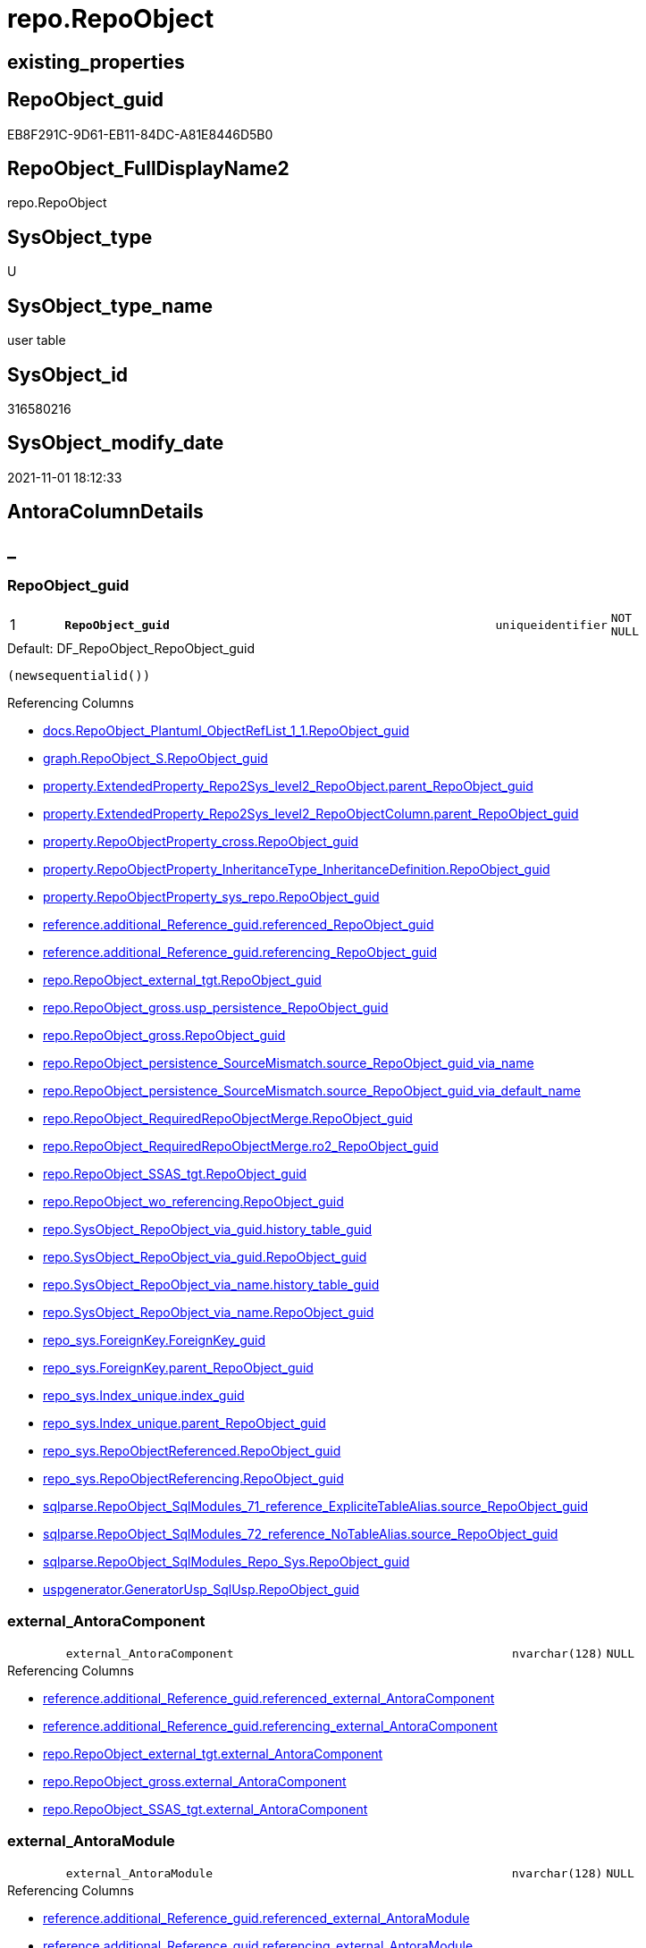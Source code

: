 // tag::HeaderFullDisplayName[]
= repo.RepoObject
// end::HeaderFullDisplayName[]

== existing_properties

// tag::existing_properties[]
:ExistsProperty--antorareferencedlist:
:ExistsProperty--antorareferencinglist:
:ExistsProperty--is_repo_managed:
:ExistsProperty--is_ssas:
:ExistsProperty--pk_index_guid:
:ExistsProperty--pk_indexpatterncolumndatatype:
:ExistsProperty--pk_indexpatterncolumnname:
:ExistsProperty--referencedobjectlist:
:ExistsProperty--FK:
:ExistsProperty--AntoraIndexList:
:ExistsProperty--Columns:
// end::existing_properties[]

== RepoObject_guid

// tag::RepoObject_guid[]
EB8F291C-9D61-EB11-84DC-A81E8446D5B0
// end::RepoObject_guid[]

== RepoObject_FullDisplayName2

// tag::RepoObject_FullDisplayName2[]
repo.RepoObject
// end::RepoObject_FullDisplayName2[]

== SysObject_type

// tag::SysObject_type[]
U 
// end::SysObject_type[]

== SysObject_type_name

// tag::SysObject_type_name[]
user table
// end::SysObject_type_name[]

== SysObject_id

// tag::SysObject_id[]
316580216
// end::SysObject_id[]

== SysObject_modify_date

// tag::SysObject_modify_date[]
2021-11-01 18:12:33
// end::SysObject_modify_date[]

== AntoraColumnDetails

// tag::AntoraColumnDetails[]
[discrete]
== _


[#column-repoobjectunderlineguid]
=== RepoObject_guid

[cols="d,8m,m,m,m,d"]
|===
|1
|*RepoObject_guid*
|uniqueidentifier
|NOT NULL
|
|
|===

.Default: DF_RepoObject_RepoObject_guid
....
(newsequentialid())
....

.Referencing Columns
--
* xref:docs.repoobject_plantuml_objectreflist_1_1.adoc#column-repoobjectunderlineguid[+docs.RepoObject_Plantuml_ObjectRefList_1_1.RepoObject_guid+]
* xref:graph.repoobject_s.adoc#column-repoobjectunderlineguid[+graph.RepoObject_S.RepoObject_guid+]
* xref:property.extendedproperty_repo2sys_level2_repoobject.adoc#column-parentunderlinerepoobjectunderlineguid[+property.ExtendedProperty_Repo2Sys_level2_RepoObject.parent_RepoObject_guid+]
* xref:property.extendedproperty_repo2sys_level2_repoobjectcolumn.adoc#column-parentunderlinerepoobjectunderlineguid[+property.ExtendedProperty_Repo2Sys_level2_RepoObjectColumn.parent_RepoObject_guid+]
* xref:property.repoobjectproperty_cross.adoc#column-repoobjectunderlineguid[+property.RepoObjectProperty_cross.RepoObject_guid+]
* xref:property.repoobjectproperty_inheritancetype_inheritancedefinition.adoc#column-repoobjectunderlineguid[+property.RepoObjectProperty_InheritanceType_InheritanceDefinition.RepoObject_guid+]
* xref:property.repoobjectproperty_sys_repo.adoc#column-repoobjectunderlineguid[+property.RepoObjectProperty_sys_repo.RepoObject_guid+]
* xref:reference.additional_reference_guid.adoc#column-referencedunderlinerepoobjectunderlineguid[+reference.additional_Reference_guid.referenced_RepoObject_guid+]
* xref:reference.additional_reference_guid.adoc#column-referencingunderlinerepoobjectunderlineguid[+reference.additional_Reference_guid.referencing_RepoObject_guid+]
* xref:repo.repoobject_external_tgt.adoc#column-repoobjectunderlineguid[+repo.RepoObject_external_tgt.RepoObject_guid+]
* xref:repo.repoobject_gross.adoc#column-uspunderlinepersistenceunderlinerepoobjectunderlineguid[+repo.RepoObject_gross.usp_persistence_RepoObject_guid+]
* xref:repo.repoobject_gross.adoc#column-repoobjectunderlineguid[+repo.RepoObject_gross.RepoObject_guid+]
* xref:repo.repoobject_persistence_sourcemismatch.adoc#column-sourceunderlinerepoobjectunderlineguidunderlineviaunderlinename[+repo.RepoObject_persistence_SourceMismatch.source_RepoObject_guid_via_name+]
* xref:repo.repoobject_persistence_sourcemismatch.adoc#column-sourceunderlinerepoobjectunderlineguidunderlineviaunderlinedefaultunderlinename[+repo.RepoObject_persistence_SourceMismatch.source_RepoObject_guid_via_default_name+]
* xref:repo.repoobject_requiredrepoobjectmerge.adoc#column-repoobjectunderlineguid[+repo.RepoObject_RequiredRepoObjectMerge.RepoObject_guid+]
* xref:repo.repoobject_requiredrepoobjectmerge.adoc#column-ro2underlinerepoobjectunderlineguid[+repo.RepoObject_RequiredRepoObjectMerge.ro2_RepoObject_guid+]
* xref:repo.repoobject_ssas_tgt.adoc#column-repoobjectunderlineguid[+repo.RepoObject_SSAS_tgt.RepoObject_guid+]
* xref:repo.repoobject_wo_referencing.adoc#column-repoobjectunderlineguid[+repo.RepoObject_wo_referencing.RepoObject_guid+]
* xref:repo.sysobject_repoobject_via_guid.adoc#column-historyunderlinetableunderlineguid[+repo.SysObject_RepoObject_via_guid.history_table_guid+]
* xref:repo.sysobject_repoobject_via_guid.adoc#column-repoobjectunderlineguid[+repo.SysObject_RepoObject_via_guid.RepoObject_guid+]
* xref:repo.sysobject_repoobject_via_name.adoc#column-historyunderlinetableunderlineguid[+repo.SysObject_RepoObject_via_name.history_table_guid+]
* xref:repo.sysobject_repoobject_via_name.adoc#column-repoobjectunderlineguid[+repo.SysObject_RepoObject_via_name.RepoObject_guid+]
* xref:repo_sys.foreignkey.adoc#column-foreignkeyunderlineguid[+repo_sys.ForeignKey.ForeignKey_guid+]
* xref:repo_sys.foreignkey.adoc#column-parentunderlinerepoobjectunderlineguid[+repo_sys.ForeignKey.parent_RepoObject_guid+]
* xref:repo_sys.index_unique.adoc#column-indexunderlineguid[+repo_sys.Index_unique.index_guid+]
* xref:repo_sys.index_unique.adoc#column-parentunderlinerepoobjectunderlineguid[+repo_sys.Index_unique.parent_RepoObject_guid+]
* xref:repo_sys.repoobjectreferenced.adoc#column-repoobjectunderlineguid[+repo_sys.RepoObjectReferenced.RepoObject_guid+]
* xref:repo_sys.repoobjectreferencing.adoc#column-repoobjectunderlineguid[+repo_sys.RepoObjectReferencing.RepoObject_guid+]
* xref:sqlparse.repoobject_sqlmodules_71_reference_explicitetablealias.adoc#column-sourceunderlinerepoobjectunderlineguid[+sqlparse.RepoObject_SqlModules_71_reference_ExpliciteTableAlias.source_RepoObject_guid+]
* xref:sqlparse.repoobject_sqlmodules_72_reference_notablealias.adoc#column-sourceunderlinerepoobjectunderlineguid[+sqlparse.RepoObject_SqlModules_72_reference_NoTableAlias.source_RepoObject_guid+]
* xref:sqlparse.repoobject_sqlmodules_repo_sys.adoc#column-repoobjectunderlineguid[+sqlparse.RepoObject_SqlModules_Repo_Sys.RepoObject_guid+]
* xref:uspgenerator.generatorusp_sqlusp.adoc#column-repoobjectunderlineguid[+uspgenerator.GeneratorUsp_SqlUsp.RepoObject_guid+]
--


[#column-externalunderlineantoracomponent]
=== external_AntoraComponent

[cols="d,8m,m,m,m,d"]
|===
|
|external_AntoraComponent
|nvarchar(128)
|NULL
|
|
|===

.Referencing Columns
--
* xref:reference.additional_reference_guid.adoc#column-referencedunderlineexternalunderlineantoracomponent[+reference.additional_Reference_guid.referenced_external_AntoraComponent+]
* xref:reference.additional_reference_guid.adoc#column-referencingunderlineexternalunderlineantoracomponent[+reference.additional_Reference_guid.referencing_external_AntoraComponent+]
* xref:repo.repoobject_external_tgt.adoc#column-externalunderlineantoracomponent[+repo.RepoObject_external_tgt.external_AntoraComponent+]
* xref:repo.repoobject_gross.adoc#column-externalunderlineantoracomponent[+repo.RepoObject_gross.external_AntoraComponent+]
* xref:repo.repoobject_ssas_tgt.adoc#column-externalunderlineantoracomponent[+repo.RepoObject_SSAS_tgt.external_AntoraComponent+]
--


[#column-externalunderlineantoramodule]
=== external_AntoraModule

[cols="d,8m,m,m,m,d"]
|===
|
|external_AntoraModule
|nvarchar(128)
|NULL
|
|
|===

.Referencing Columns
--
* xref:reference.additional_reference_guid.adoc#column-referencedunderlineexternalunderlineantoramodule[+reference.additional_Reference_guid.referenced_external_AntoraModule+]
* xref:reference.additional_reference_guid.adoc#column-referencingunderlineexternalunderlineantoramodule[+reference.additional_Reference_guid.referencing_external_AntoraModule+]
* xref:repo.repoobject_external_tgt.adoc#column-externalunderlineantoramodule[+repo.RepoObject_external_tgt.external_AntoraModule+]
* xref:repo.repoobject_gross.adoc#column-externalunderlineantoramodule[+repo.RepoObject_gross.external_AntoraModule+]
* xref:repo.repoobject_ssas_tgt.adoc#column-externalunderlineantoramodule[+repo.RepoObject_SSAS_tgt.external_AntoraModule+]
--


[#column-hasunderlineexecutionunderlineplanunderlineissue]
=== has_execution_plan_issue

[cols="d,8m,m,m,m,d"]
|===
|
|has_execution_plan_issue
|bit
|NULL
|
|
|===

.Referencing Columns
--
* xref:repo.repoobject_external_tgt.adoc#column-hasunderlineexecutionunderlineplanunderlineissue[+repo.RepoObject_external_tgt.has_execution_plan_issue+]
* xref:repo.repoobject_gross.adoc#column-hasunderlineexecutionunderlineplanunderlineissue[+repo.RepoObject_gross.has_execution_plan_issue+]
* xref:repo.repoobject_ssas_tgt.adoc#column-hasunderlineexecutionunderlineplanunderlineissue[+repo.RepoObject_SSAS_tgt.has_execution_plan_issue+]
--


[#column-hasunderlinegetunderlinereferencedunderlineissue]
=== has_get_referenced_issue

[cols="d,8m,m,m,m,d"]
|===
|
|has_get_referenced_issue
|bit
|NULL
|
|
|===

.Referencing Columns
--
* xref:repo.repoobject_external_tgt.adoc#column-hasunderlinegetunderlinereferencedunderlineissue[+repo.RepoObject_external_tgt.has_get_referenced_issue+]
* xref:repo.repoobject_gross.adoc#column-hasunderlinegetunderlinereferencedunderlineissue[+repo.RepoObject_gross.has_get_referenced_issue+]
* xref:repo.repoobject_ssas_tgt.adoc#column-hasunderlinegetunderlinereferencedunderlineissue[+repo.RepoObject_SSAS_tgt.has_get_referenced_issue+]
* xref:repo.repoobjectcolumn_gross.adoc#column-hasunderlinegetunderlinereferencedunderlineissue[+repo.RepoObjectColumn_gross.has_get_referenced_issue+]
--


[#column-inheritanceunderlinesourceunderlinefullname]
=== Inheritance_Source_fullname

[cols="d,8m,m,m,m,d"]
|===
|
|Inheritance_Source_fullname
|nvarchar(261)
|NULL
|
|
|===

.Referencing Columns
--
* xref:property.repoobjectproperty_inheritancetype_inheritancedefinition.adoc#column-inheritanceunderlinesourceunderlinefullname[+property.RepoObjectProperty_InheritanceType_InheritanceDefinition.Inheritance_Source_fullname+]
--


[#column-inheritanceunderlinestringaggseparatorsql]
=== Inheritance_StringAggSeparatorSql

[cols="d,8m,m,m,m,d"]
|===
|
|Inheritance_StringAggSeparatorSql
|nvarchar(4000)
|NULL
|
|
|===

.Referencing Columns
--
* xref:property.repoobjectproperty_inheritancetype_inheritancedefinition.adoc#column-inheritanceunderlinestringaggseparatorsql[+property.RepoObjectProperty_InheritanceType_InheritanceDefinition.Inheritance_StringAggSeparatorSql+]
* xref:property.repoobjectproperty_inheritancetype_inheritancedefinition.adoc#column-rounderlineinheritanceunderlinestringaggseparatorsql[+property.RepoObjectProperty_InheritanceType_InheritanceDefinition.ro_Inheritance_StringAggSeparatorSql+]
* xref:repo.repoobject_external_tgt.adoc#column-inheritanceunderlinestringaggseparatorsql[+repo.RepoObject_external_tgt.Inheritance_StringAggSeparatorSql+]
* xref:repo.repoobject_gross.adoc#column-inheritanceunderlinestringaggseparatorsql[+repo.RepoObject_gross.Inheritance_StringAggSeparatorSql+]
* xref:repo.repoobject_ssas_tgt.adoc#column-inheritanceunderlinestringaggseparatorsql[+repo.RepoObject_SSAS_tgt.Inheritance_StringAggSeparatorSql+]
--


[#column-inheritancedefinition]
=== InheritanceDefinition

[cols="d,8m,m,m,m,d"]
|===
|
|InheritanceDefinition
|nvarchar(4000)
|NULL
|
|
|===

.Referencing Columns
--
* xref:property.repoobjectproperty_inheritancetype_inheritancedefinition.adoc#column-rounderlineinheritancedefinition[+property.RepoObjectProperty_InheritanceType_InheritanceDefinition.ro_InheritanceDefinition+]
* xref:repo.repoobject_external_tgt.adoc#column-inheritancedefinition[+repo.RepoObject_external_tgt.InheritanceDefinition+]
* xref:repo.repoobject_gross.adoc#column-inheritancedefinition[+repo.RepoObject_gross.InheritanceDefinition+]
* xref:repo.repoobject_ssas_tgt.adoc#column-inheritancedefinition[+repo.RepoObject_SSAS_tgt.InheritanceDefinition+]
--


[#column-inheritancetype]
=== InheritanceType

[cols="d,8m,m,m,m,d"]
|===
|
|InheritanceType
|tinyint
|NULL
|
|
|===

.Referencing Columns
--
* xref:property.repoobjectproperty_inheritancetype_inheritancedefinition.adoc#column-inheritancetype[+property.RepoObjectProperty_InheritanceType_InheritanceDefinition.InheritanceType+]
* xref:property.repoobjectproperty_inheritancetype_inheritancedefinition.adoc#column-rounderlineinheritancetype[+property.RepoObjectProperty_InheritanceType_InheritanceDefinition.ro_InheritanceType+]
* xref:repo.repoobject_external_tgt.adoc#column-inheritancetype[+repo.RepoObject_external_tgt.InheritanceType+]
* xref:repo.repoobject_gross.adoc#column-inheritancetype[+repo.RepoObject_gross.InheritanceType+]
* xref:repo.repoobject_ssas_tgt.adoc#column-inheritancetype[+repo.RepoObject_SSAS_tgt.InheritanceType+]
--


[#column-isunderlinedocsexclude]
=== is_DocsExclude

[cols="d,8m,m,m,m,d"]
|===
|
|is_DocsExclude
|bit
|NOT NULL
|
|
|===

.Default: DF_RepoObject_is_ExcludeFromDocs
....
((0))
....

.Referencing Columns
--
* xref:repo.repoobject_gross.adoc#column-isunderlinedocsexclude[+repo.RepoObject_gross.is_DocsExclude+]
--


[#column-isunderlineexternal]
=== is_external

[cols="d,8m,m,m,m,d"]
|===
|
|is_external
|bit
|NOT NULL
|
|
|===

.Default: DF_RepoObject_is_external
....
((0))
....

.Referencing Columns
--
* xref:reference.additional_reference_guid.adoc#column-referencedunderlineisunderlineexternal[+reference.additional_Reference_guid.referenced_is_external+]
* xref:reference.additional_reference_guid.adoc#column-referencingunderlineisunderlineexternal[+reference.additional_Reference_guid.referencing_is_external+]
* xref:repo.repoobject_external_tgt.adoc#column-isunderlineexternal[+repo.RepoObject_external_tgt.is_external+]
* xref:repo.repoobject_gross.adoc#column-isunderlineexternal[+repo.RepoObject_gross.is_external+]
* xref:repo.repoobject_ssas_tgt.adoc#column-isunderlineexternal[+repo.RepoObject_SSAS_tgt.is_external+]
* xref:repo.repoobjectcolumn_gross.adoc#column-isunderlineexternal[+repo.RepoObjectColumn_gross.is_external+]
* xref:repo.sysobject_repoobject_via_guid.adoc#column-isunderlineexternal[+repo.SysObject_RepoObject_via_guid.is_external+]
* xref:repo.sysobject_repoobject_via_name.adoc#column-isunderlineexternal[+repo.SysObject_RepoObject_via_name.is_external+]
--


[#column-isunderlinerepounderlinemanaged]
=== is_repo_managed

[cols="d,8m,m,m,m,d"]
|===
|
|is_repo_managed
|bit
|NULL
|
|
|===

.Referencing Columns
--
* xref:repo.repoobject_external_tgt.adoc#column-isunderlinerepounderlinemanaged[+repo.RepoObject_external_tgt.is_repo_managed+]
* xref:repo.repoobject_gross.adoc#column-isunderlinerepounderlinemanaged[+repo.RepoObject_gross.is_repo_managed+]
* xref:repo.repoobject_persistence_column.adoc#column-isunderlinerepounderlinemanagedunderlinet[+repo.RepoObject_persistence_column.is_repo_managed_t+]
* xref:repo.repoobject_persistence_objectnames.adoc#column-isunderlinerepounderlinemanagedunderlinet[+repo.RepoObject_persistence_ObjectNames.is_repo_managed_t+]
* xref:repo.repoobject_ssas_tgt.adoc#column-isunderlinerepounderlinemanaged[+repo.RepoObject_SSAS_tgt.is_repo_managed+]
* xref:repo.repoobject_wo_referencing.adoc#column-isunderlinerepounderlinemanaged[+repo.RepoObject_wo_referencing.is_repo_managed+]
* xref:repo.repoobjectcolumn_gross.adoc#column-isunderlinerepounderlinemanaged[+repo.RepoObjectColumn_gross.is_repo_managed+]
* xref:repo.syscolumn_repoobjectcolumn_via_guid.adoc#column-isunderlinerepounderlinemanaged[+repo.SysColumn_RepoObjectColumn_via_guid.is_repo_managed+]
* xref:repo.syscolumn_repoobjectcolumn_via_name.adoc#column-isunderlinerepounderlinemanaged[+repo.SysColumn_RepoObjectColumn_via_name.is_repo_managed+]
* xref:repo.sysobject_repoobject_via_guid.adoc#column-isunderlinerepounderlinemanaged[+repo.SysObject_RepoObject_via_guid.is_repo_managed+]
* xref:repo.sysobject_repoobject_via_name.adoc#column-isunderlinerepounderlinemanaged[+repo.SysObject_RepoObject_via_name.is_repo_managed+]
* xref:repo_sys.repoobjectreferenced.adoc#column-isunderlinerepounderlinemanaged[+repo_sys.RepoObjectReferenced.is_repo_managed+]
* xref:repo_sys.repoobjectreferencing.adoc#column-isunderlinerepounderlinemanaged[+repo_sys.RepoObjectReferencing.is_repo_managed+]
--


[#column-isunderlinerequiredunderlineobjectmerge]
=== is_required_ObjectMerge

[cols="d,8m,m,m,m,d"]
|===
|
|is_required_ObjectMerge
|bit
|NULL
|
|
|===

.Referencing Columns
--
* xref:repo.repoobject_external_tgt.adoc#column-isunderlinerequiredunderlineobjectmerge[+repo.RepoObject_external_tgt.is_required_ObjectMerge+]
* xref:repo.repoobject_gross.adoc#column-isunderlinerequiredunderlineobjectmerge[+repo.RepoObject_gross.is_required_ObjectMerge+]
* xref:repo.repoobject_ssas_tgt.adoc#column-isunderlinerequiredunderlineobjectmerge[+repo.RepoObject_SSAS_tgt.is_required_ObjectMerge+]
--


[#column-isunderlinessas]
=== is_ssas

[cols="d,8m,m,m,m,d"]
|===
|
|is_ssas
|bit
|NOT NULL
|
|
|===

.Default: DF_RepoObject_is_ssas
....
((0))
....

.Referencing Columns
--
* xref:repo.repoobject_external_tgt.adoc#column-isunderlinessas[+repo.RepoObject_external_tgt.is_ssas+]
* xref:repo.repoobject_gross.adoc#column-isunderlinessas[+repo.RepoObject_gross.is_ssas+]
* xref:repo.repoobject_ssas_tgt.adoc#column-isunderlinessas[+repo.RepoObject_SSAS_tgt.is_ssas+]
* xref:repo.repoobjectcolumn_gross.adoc#column-isunderlinessas[+repo.RepoObjectColumn_gross.is_ssas+]
* xref:repo.sysobject_repoobject_via_guid.adoc#column-isunderlinessas[+repo.SysObject_RepoObject_via_guid.is_ssas+]
* xref:repo.sysobject_repoobject_via_name.adoc#column-isunderlinessas[+repo.SysObject_RepoObject_via_name.is_ssas+]
--


[#column-isunderlinesysobjectunderlinemissing]
=== is_SysObject_missing

[cols="d,8m,m,m,m,d"]
|===
|
|is_SysObject_missing
|bit
|NULL
|
|
|===

.Referencing Columns
--
* xref:repo.repoobject_external_tgt.adoc#column-isunderlinesysobjectunderlinemissing[+repo.RepoObject_external_tgt.is_SysObject_missing+]
* xref:repo.repoobject_gross.adoc#column-isunderlinesysobjectunderlinemissing[+repo.RepoObject_gross.is_SysObject_missing+]
* xref:repo.repoobject_ssas_tgt.adoc#column-isunderlinesysobjectunderlinemissing[+repo.RepoObject_SSAS_tgt.is_SysObject_missing+]
* xref:repo.repoobjectcolumn_gross.adoc#column-isunderlinesysobjectunderlinemissing[+repo.RepoObjectColumn_gross.is_SysObject_missing+]
* xref:repo.sysobject_repoobject_via_guid.adoc#column-repoobjectunderlineisunderlinesysobjectunderlinemissing[+repo.SysObject_RepoObject_via_guid.RepoObject_is_SysObject_missing+]
* xref:repo.sysobject_repoobject_via_name.adoc#column-repoobjectunderlineisunderlinesysobjectunderlinemissing[+repo.SysObject_RepoObject_via_name.RepoObject_is_SysObject_missing+]
--


[#column-modifyunderlinedt]
=== modify_dt

[cols="d,8m,m,m,m,d"]
|===
|
|modify_dt
|datetime
|NOT NULL
|
|
|===

.Default: DF_RepoObject_modify_dt
....
(getdate())
....

.Referencing Columns
--
* xref:repo.repoobject_external_tgt.adoc#column-modifyunderlinedt[+repo.RepoObject_external_tgt.modify_dt+]
* xref:repo.repoobject_gross.adoc#column-modifyunderlinedt[+repo.RepoObject_gross.modify_dt+]
* xref:repo.repoobject_ssas_tgt.adoc#column-modifyunderlinedt[+repo.RepoObject_SSAS_tgt.modify_dt+]
* xref:repo.repoobjectcolumn_gross.adoc#column-modifyunderlinedt[+repo.RepoObjectColumn_gross.modify_dt+]
--


[#column-pkunderlineindexunderlineguid]
=== pk_index_guid

[cols="d,8m,m,m,m,d"]
|===
|
|pk_index_guid
|uniqueidentifier
|NULL
|
|
|===

.Referencing Columns
--
* xref:repo.index_virtual_sysobject.adoc#column-pkunderlineindexunderlineguid[+repo.Index_virtual_SysObject.pk_index_guid+]
* xref:repo.repoobject_external_tgt.adoc#column-pkunderlineindexunderlineguid[+repo.RepoObject_external_tgt.pk_index_guid+]
* xref:repo.repoobject_gross.adoc#column-pkunderlineindexunderlineguid[+repo.RepoObject_gross.pk_index_guid+]
* xref:repo.repoobject_ssas_tgt.adoc#column-pkunderlineindexunderlineguid[+repo.RepoObject_SSAS_tgt.pk_index_guid+]
* xref:repo.repoobjectcolumn_gross.adoc#column-pkunderlineindexunderlineguid[+repo.RepoObjectColumn_gross.pk_index_guid+]
--


[#column-pkunderlineindexpatterncolumnnameunderlinenew]
=== pk_IndexPatternColumnName_new

[cols="d,8m,m,m,m,d"]
|===
|
|pk_IndexPatternColumnName_new
|nvarchar(4000)
|NULL
|
|
|===

.Referencing Columns
--
* xref:repo.repoobject_external_tgt.adoc#column-pkunderlineindexpatterncolumnnameunderlinenew[+repo.RepoObject_external_tgt.pk_IndexPatternColumnName_new+]
* xref:repo.repoobject_gross.adoc#column-pkunderlineindexpatterncolumnnameunderlinenew[+repo.RepoObject_gross.pk_IndexPatternColumnName_new+]
* xref:repo.repoobject_ssas_tgt.adoc#column-pkunderlineindexpatterncolumnnameunderlinenew[+repo.RepoObject_SSAS_tgt.pk_IndexPatternColumnName_new+]
--


[#column-repounderlinehistoryunderlinetableunderlineguid]
=== Repo_history_table_guid

[cols="d,8m,m,m,m,d"]
|===
|
|Repo_history_table_guid
|uniqueidentifier
|NULL
|
|
|===

.Referencing Columns
--
* xref:repo.repoobject_external_tgt.adoc#column-repounderlinehistoryunderlinetableunderlineguid[+repo.RepoObject_external_tgt.Repo_history_table_guid+]
* xref:repo.repoobject_gross.adoc#column-repounderlinehistoryunderlinetableunderlineguid[+repo.RepoObject_gross.Repo_history_table_guid+]
* xref:repo.repoobject_ssas_tgt.adoc#column-repounderlinehistoryunderlinetableunderlineguid[+repo.RepoObject_SSAS_tgt.Repo_history_table_guid+]
* xref:repo.sysobject_repoobject_via_guid.adoc#column-repounderlinehistoryunderlinetableunderlineguid[+repo.SysObject_RepoObject_via_guid.Repo_history_table_guid+]
* xref:repo.sysobject_repoobject_via_name.adoc#column-repounderlinehistoryunderlinetableunderlineguid[+repo.SysObject_RepoObject_via_name.Repo_history_table_guid+]
--


[#column-repounderlinetemporalunderlinetype]
=== Repo_temporal_type

[cols="d,8m,m,m,m,d"]
|===
|
|Repo_temporal_type
|tinyint
|NULL
|
|
|===

.Referencing Columns
--
* xref:repo.repoobject_external_tgt.adoc#column-repounderlinetemporalunderlinetype[+repo.RepoObject_external_tgt.Repo_temporal_type+]
* xref:repo.repoobject_gross.adoc#column-repounderlinetemporalunderlinetype[+repo.RepoObject_gross.Repo_temporal_type+]
* xref:repo.repoobject_ssas_tgt.adoc#column-repounderlinetemporalunderlinetype[+repo.RepoObject_SSAS_tgt.Repo_temporal_type+]
* xref:repo.sysobject_repoobject_via_guid.adoc#column-repounderlinetemporalunderlinetype[+repo.SysObject_RepoObject_via_guid.Repo_temporal_type+]
* xref:repo.sysobject_repoobject_via_name.adoc#column-repounderlinetemporalunderlinetype[+repo.SysObject_RepoObject_via_name.Repo_temporal_type+]
--


[#column-repoobjectunderlinename]
=== RepoObject_name

[cols="d,8m,m,m,m,d"]
|===
|
|RepoObject_name
|nvarchar(128)
|NOT NULL
|
|
|===

.Default: DF_RepoObject_RepoObject_name
....
(newid())
....

.Referencing Columns
--
* xref:property.extendedproperty_repo2sys_level1.adoc#column-level1name[+property.ExtendedProperty_Repo2Sys_level1.level1name+]
* xref:property.extendedproperty_repo2sys_level2_repoobject.adoc#column-level1name[+property.ExtendedProperty_Repo2Sys_level2_RepoObject.level1name+]
* xref:property.extendedproperty_repo2sys_level2_repoobject.adoc#column-level2name[+property.ExtendedProperty_Repo2Sys_level2_RepoObject.level2name+]
* xref:property.extendedproperty_repo2sys_level2_repoobjectcolumn.adoc#column-level1name[+property.ExtendedProperty_Repo2Sys_level2_RepoObjectColumn.level1name+]
* xref:property.repoobjectproperty_forupdate.adoc#column-repoobjectunderlinename[+property.RepoObjectProperty_ForUpdate.RepoObject_name+]
* xref:repo.indexcolumn_ssas_gross.adoc#column-parentunderlineobjectunderlinename[+repo.IndexColumn_ssas_gross.parent_Object_name+]
* xref:repo.repoobject.adoc#column-uspunderlinepersistenceunderlinefullname2[+repo.RepoObject.usp_persistence_fullname2+]
* xref:repo.repoobject.adoc#column-repoobjectunderlinefullname2[+repo.RepoObject.RepoObject_fullname2+]
* xref:repo.repoobject.adoc#column-hasunderlinedifferentunderlinesysunderlinenames[+repo.RepoObject.has_different_sys_names+]
* xref:repo.repoobject.adoc#column-isunderlinerepoobjectunderlinenameunderlineuniqueidentifier[+repo.RepoObject.is_RepoObject_name_uniqueidentifier+]
* xref:repo.repoobject.adoc#column-repoobjectunderlinefullname[+repo.RepoObject.RepoObject_fullname+]
* xref:repo.repoobject.adoc#column-uspunderlinepersistenceunderlinename[+repo.RepoObject.usp_persistence_name+]
* xref:repo.repoobject_external_tgt.adoc#column-repoobjectunderlinename[+repo.RepoObject_external_tgt.RepoObject_name+]
* xref:repo.repoobject_gross.adoc#column-repoobjectunderlinename[+repo.RepoObject_gross.RepoObject_name+]
* xref:repo.repoobject_persistence_column.adoc#column-repoobjectunderlinenameunderlinet[+repo.RepoObject_persistence_column.RepoObject_name_t+]
* xref:repo.repoobject_persistence_forupdate.adoc#column-targetunderlinename[+repo.RepoObject_persistence_ForUpdate.target_name+]
* xref:repo.repoobject_persistence_objectnames.adoc#column-repoobjectunderlinenameunderlinet[+repo.RepoObject_persistence_ObjectNames.RepoObject_name_t+]
* xref:repo.repoobject_persistence_sourcemismatch.adoc#column-sourceunderlinerepoobjectunderlinenameunderlineviaunderlineguid[+repo.RepoObject_persistence_SourceMismatch.source_RepoObject_name_via_guid+]
* xref:repo.repoobject_requiredrepoobjectmerge.adoc#column-repoobjectunderlinename[+repo.RepoObject_RequiredRepoObjectMerge.RepoObject_name+]
* xref:repo.repoobject_requiredrepoobjectmerge.adoc#column-ro2underlinerepoobjectunderlinename[+repo.RepoObject_RequiredRepoObjectMerge.ro2_RepoObject_name+]
* xref:repo.repoobject_ssas_tgt.adoc#column-repoobjectunderlinename[+repo.RepoObject_SSAS_tgt.RepoObject_name+]
* xref:repo.repoobject_wo_referencing.adoc#column-repoobjectunderlinename[+repo.RepoObject_wo_referencing.RepoObject_name+]
* xref:repo.repoobjectcolumn_gross.adoc#column-repoobjectunderlinename[+repo.RepoObjectColumn_gross.RepoObject_name+]
* xref:repo.sysobject_repoobject_via_guid.adoc#column-repoobjectunderlinename[+repo.SysObject_RepoObject_via_guid.RepoObject_name+]
* xref:repo.sysobject_repoobject_via_name.adoc#column-repoobjectunderlinename[+repo.SysObject_RepoObject_via_name.RepoObject_name+]
--


[#column-repoobjectunderlinereferencingunderlinecount]
=== RepoObject_Referencing_Count

[cols="d,8m,m,m,m,d"]
|===
|
|RepoObject_Referencing_Count
|int
|NULL
|
|
|===

.Referencing Columns
--
* xref:repo.repoobject_external_tgt.adoc#column-repoobjectunderlinereferencingunderlinecount[+repo.RepoObject_external_tgt.RepoObject_Referencing_Count+]
* xref:repo.repoobject_gross.adoc#column-repoobjectunderlinereferencingunderlinecount[+repo.RepoObject_gross.RepoObject_Referencing_Count+]
* xref:repo.repoobject_ssas_tgt.adoc#column-repoobjectunderlinereferencingunderlinecount[+repo.RepoObject_SSAS_tgt.RepoObject_Referencing_Count+]
* xref:repo.repoobject_wo_referencing.adoc#column-repoobjectunderlinereferencingunderlinecount[+repo.RepoObject_wo_referencing.RepoObject_Referencing_Count+]
* xref:repo.repoobjectcolumn_gross.adoc#column-repoobjectunderlinereferencingunderlinecount[+repo.RepoObjectColumn_gross.RepoObject_Referencing_Count+]
--


[#column-repoobjectunderlineschemaunderlinename]
=== RepoObject_schema_name

[cols="d,8m,m,m,m,d"]
|===
|
|RepoObject_schema_name
|nvarchar(128)
|NOT NULL
|
|
|===

.Referencing Columns
--
* xref:docs.antoranavlistpage_by_schema.adoc#column-repoobjectunderlineschemaunderlinename[+docs.AntoraNavListPage_by_schema.RepoObject_schema_name+]
* xref:property.extendedproperty_repo2sys_level1.adoc#column-level0name[+property.ExtendedProperty_Repo2Sys_level1.level0name+]
* xref:property.extendedproperty_repo2sys_level2_repoobject.adoc#column-level0name[+property.ExtendedProperty_Repo2Sys_level2_RepoObject.level0name+]
* xref:property.extendedproperty_repo2sys_level2_repoobjectcolumn.adoc#column-level0name[+property.ExtendedProperty_Repo2Sys_level2_RepoObjectColumn.level0name+]
* xref:property.repoobjectproperty_forupdate.adoc#column-repoobjectunderlineschemaunderlinename[+property.RepoObjectProperty_ForUpdate.RepoObject_schema_name+]
* xref:repo.indexcolumn_ssas_gross.adoc#column-parentunderlineschemaunderlinename[+repo.IndexColumn_ssas_gross.parent_schema_name+]
* xref:repo.repoobject.adoc#column-uspunderlinepersistenceunderlinefullname2[+repo.RepoObject.usp_persistence_fullname2+]
* xref:repo.repoobject.adoc#column-repoobjectunderlinefullname2[+repo.RepoObject.RepoObject_fullname2+]
* xref:repo.repoobject.adoc#column-hasunderlinedifferentunderlinesysunderlinenames[+repo.RepoObject.has_different_sys_names+]
* xref:repo.repoobject.adoc#column-repoobjectunderlinefullname[+repo.RepoObject.RepoObject_fullname+]
* xref:repo.repoobject_external_tgt.adoc#column-repoobjectunderlineschemaunderlinename[+repo.RepoObject_external_tgt.RepoObject_schema_name+]
* xref:repo.repoobject_gross.adoc#column-repoobjectunderlineschemaunderlinename[+repo.RepoObject_gross.RepoObject_schema_name+]
* xref:repo.repoobject_persistence_column.adoc#column-repoobjectunderlineschemaunderlinenameunderlinet[+repo.RepoObject_persistence_column.RepoObject_schema_name_t+]
* xref:repo.repoobject_persistence_forupdate.adoc#column-targetunderlineschema[+repo.RepoObject_persistence_ForUpdate.target_schema+]
* xref:repo.repoobject_persistence_objectnames.adoc#column-repoobjectunderlineschemaunderlinenameunderlinet[+repo.RepoObject_persistence_ObjectNames.RepoObject_schema_name_t+]
* xref:repo.repoobject_requiredrepoobjectmerge.adoc#column-repoobjectunderlineschemaunderlinename[+repo.RepoObject_RequiredRepoObjectMerge.RepoObject_schema_name+]
* xref:repo.repoobject_requiredrepoobjectmerge.adoc#column-ro2underlinerepoobjectunderlineschemaunderlinename[+repo.RepoObject_RequiredRepoObjectMerge.ro2_RepoObject_schema_name+]
* xref:repo.repoobject_ssas_tgt.adoc#column-repoobjectunderlineschemaunderlinename[+repo.RepoObject_SSAS_tgt.RepoObject_schema_name+]
* xref:repo.repoobject_wo_referencing.adoc#column-repoobjectunderlineschemaunderlinename[+repo.RepoObject_wo_referencing.RepoObject_schema_name+]
* xref:repo.repoobjectcolumn_gross.adoc#column-repoobjectunderlineschemaunderlinename[+repo.RepoObjectColumn_gross.RepoObject_schema_name+]
* xref:repo.sysobject_repoobject_via_guid.adoc#column-repoobjectunderlineschemaunderlinename[+repo.SysObject_RepoObject_via_guid.RepoObject_schema_name+]
* xref:repo.sysobject_repoobject_via_name.adoc#column-repoobjectunderlineschemaunderlinename[+repo.SysObject_RepoObject_via_name.RepoObject_schema_name+]
* xref:workflow.proceduredependency_gross.adoc#column-referencedunderlinerepoobjectunderlineschemaunderlinename[+workflow.ProcedureDependency_gross.referenced_RepoObject_schema_name+]
* xref:workflow.proceduredependency_gross.adoc#column-referencingunderlinerepoobjectunderlineschemaunderlinename[+workflow.ProcedureDependency_gross.referencing_RepoObject_schema_name+]
--


[#column-repoobjectunderlinetype]
=== RepoObject_type

[cols="d,8m,m,m,m,d"]
|===
|
|RepoObject_type
|char(2)
|NOT NULL
|
|
|===

.Referencing Columns
--
* xref:graph.repoobject_s.adoc#column-repoobjectunderlinetype[+graph.RepoObject_S.RepoObject_type+]
* xref:property.extendedproperty_repo2sys_level1.adoc#column-repoobjectunderlinetype[+property.ExtendedProperty_Repo2Sys_level1.RepoObject_type+]
* xref:property.extendedproperty_repo2sys_level2_repoobject.adoc#column-repoobjectunderlinetype[+property.ExtendedProperty_Repo2Sys_level2_RepoObject.RepoObject_type+]
* xref:property.extendedproperty_repo2sys_level2_repoobject.adoc#column-parentunderlinerepoobjectunderlinetype[+property.ExtendedProperty_Repo2Sys_level2_RepoObject.parent_RepoObject_type+]
* xref:property.extendedproperty_repo2sys_level2_repoobjectcolumn.adoc#column-parentunderlinerepoobjectunderlinetype[+property.ExtendedProperty_Repo2Sys_level2_RepoObjectColumn.parent_RepoObject_type+]
* xref:property.repoobjectproperty_forupdate.adoc#column-repoobjectunderlinetype[+property.RepoObjectProperty_ForUpdate.RepoObject_type+]
* xref:property.repoobjectproperty_inheritancetype_inheritancedefinition.adoc#column-repoobjectunderlinetype[+property.RepoObjectProperty_InheritanceType_InheritanceDefinition.RepoObject_type+]
* xref:reference.additional_reference_guid.adoc#column-referencedunderlinetype[+reference.additional_Reference_guid.referenced_type+]
* xref:reference.additional_reference_guid.adoc#column-referencingunderlinetype[+reference.additional_Reference_guid.referencing_type+]
* xref:repo.repoobject.adoc#column-hasunderlinedifferentunderlinesysunderlinenames[+repo.RepoObject.has_different_sys_names+]
* xref:repo.repoobject_external_tgt.adoc#column-repoobjectunderlinetype[+repo.RepoObject_external_tgt.RepoObject_type+]
* xref:repo.repoobject_gross.adoc#column-repoobjectunderlinetype[+repo.RepoObject_gross.RepoObject_type+]
* xref:repo.repoobject_persistence_column.adoc#column-repoobjectunderlinetypeunderlinet[+repo.RepoObject_persistence_column.RepoObject_type_t+]
* xref:repo.repoobject_persistence_objectnames.adoc#column-repoobjectunderlinetypeunderlinet[+repo.RepoObject_persistence_ObjectNames.RepoObject_type_t+]
* xref:repo.repoobject_ssas_tgt.adoc#column-repoobjectunderlinetype[+repo.RepoObject_SSAS_tgt.RepoObject_type+]
* xref:repo.repoobject_wo_referencing.adoc#column-repoobjectunderlinetype[+repo.RepoObject_wo_referencing.RepoObject_type+]
* xref:repo.repoobjectcolumn_gross.adoc#column-repoobjectunderlinetype[+repo.RepoObjectColumn_gross.RepoObject_type+]
* xref:repo.sysobject_repoobject_via_guid.adoc#column-repoobjectunderlinetype[+repo.SysObject_RepoObject_via_guid.RepoObject_type+]
* xref:repo.sysobject_repoobject_via_name.adoc#column-repoobjectunderlinetype[+repo.SysObject_RepoObject_via_name.RepoObject_type+]
--


[#column-sysobjectunderlineid]
=== SysObject_id

[cols="d,8m,m,m,m,d"]
|===
|
|SysObject_id
|int
|NULL
|
|
|===

.Referencing Columns
--
* xref:reference.additional_reference_guid.adoc#column-referencedunderlineid[+reference.additional_Reference_guid.referenced_id+]
* xref:reference.additional_reference_guid.adoc#column-referencingunderlineid[+reference.additional_Reference_guid.referencing_id+]
* xref:reference.repoobject_reference_persistence.adoc#column-referencingunderlineid[+reference.RepoObject_reference_persistence.referencing_id+]
* xref:reference.repoobject_reference_persistence.adoc#column-referencedunderlineid[+reference.RepoObject_reference_persistence.referenced_id+]
* xref:reference.repoobject_reference_virtual.adoc#column-referencedunderlineid[+reference.RepoObject_reference_virtual.referenced_id+]
* xref:reference.repoobject_reference_virtual.adoc#column-referencingunderlineid[+reference.RepoObject_reference_virtual.referencing_id+]
* xref:reference.repoobjectcolumn_reference_firstresultset.adoc#column-referencingunderlineid[+reference.RepoObjectColumn_reference_FirstResultSet.referencing_id+]
* xref:reference.repoobjectcolumn_reference_persistence.adoc#column-referencingunderlineid[+reference.RepoObjectColumn_reference_Persistence.referencing_id+]
* xref:reference.repoobjectcolumn_reference_persistence.adoc#column-referencedunderlineid[+reference.RepoObjectColumn_reference_Persistence.referenced_id+]
* xref:reference.repoobjectcolumn_reference_queryplan.adoc#column-referencingunderlineid[+reference.RepoObjectColumn_reference_QueryPlan.referencing_id+]
* xref:reference.repoobjectcolumn_reference_sqlmodules.adoc#column-referencingunderlineid[+reference.RepoObjectColumn_reference_SqlModules.referencing_id+]
* xref:reference.repoobjectcolumn_reference_sqlmodules.adoc#column-referencedunderlineid[+reference.RepoObjectColumn_reference_SqlModules.referenced_id+]
* xref:repo.index_virtual_sysobject.adoc#column-sysobjectunderlineid[+repo.Index_virtual_SysObject.SysObject_id+]
* xref:repo.repoobject.adoc#column-nodeunderlineid[+repo.RepoObject.node_id+]
* xref:repo.repoobject_external_tgt.adoc#column-sysobjectunderlineid[+repo.RepoObject_external_tgt.SysObject_id+]
* xref:repo.repoobject_gross.adoc#column-sysobjectunderlineid[+repo.RepoObject_gross.SysObject_id+]
* xref:repo.repoobject_ssas_tgt.adoc#column-sysobjectunderlineid[+repo.RepoObject_SSAS_tgt.SysObject_id+]
* xref:repo.repoobjectcolumn_gross.adoc#column-sysobjectunderlineid[+repo.RepoObjectColumn_gross.SysObject_id+]
* xref:repo.sysobject_repoobject_via_guid.adoc#column-repoobjectunderlinesysobjectunderlineid[+repo.SysObject_RepoObject_via_guid.RepoObject_SysObject_id+]
* xref:repo.sysobject_repoobject_via_name.adoc#column-repoobjectunderlinesysobjectunderlineid[+repo.SysObject_RepoObject_via_name.RepoObject_SysObject_id+]
* xref:repo_sys.repoobjectreferenced.adoc#column-sysobjectunderlineid[+repo_sys.RepoObjectReferenced.SysObject_id+]
* xref:repo_sys.repoobjectreferencing.adoc#column-sysobjectunderlineid[+repo_sys.RepoObjectReferencing.SysObject_id+]
--


[#column-sysobjectunderlinemodifyunderlinedate]
=== SysObject_modify_date

[cols="d,8m,m,m,m,d"]
|===
|
|SysObject_modify_date
|datetime
|NULL
|
|
|===

.Referencing Columns
--
* xref:repo.repoobject_external_tgt.adoc#column-sysobjectunderlinemodifyunderlinedate[+repo.RepoObject_external_tgt.SysObject_modify_date+]
* xref:repo.repoobject_gross.adoc#column-sysobjectunderlinemodifyunderlinedate[+repo.RepoObject_gross.SysObject_modify_date+]
* xref:repo.repoobject_ssas_tgt.adoc#column-sysobjectunderlinemodifyunderlinedate[+repo.RepoObject_SSAS_tgt.SysObject_modify_date+]
* xref:repo.repoobjectcolumn_gross.adoc#column-sysobjectunderlinemodifyunderlinedate[+repo.RepoObjectColumn_gross.SysObject_modify_date+]
* xref:repo.sysobject_repoobject_via_guid.adoc#column-repoobjectunderlinesysobjectunderlinemodifyunderlinedate[+repo.SysObject_RepoObject_via_guid.RepoObject_SysObject_modify_date+]
* xref:repo.sysobject_repoobject_via_name.adoc#column-repoobjectunderlinesysobjectunderlinemodifyunderlinedate[+repo.SysObject_RepoObject_via_name.RepoObject_SysObject_modify_date+]
* xref:repo_sys.repoobjectreferenced.adoc#column-sysobjectunderlinemodifyunderlinedate[+repo_sys.RepoObjectReferenced.SysObject_modify_date+]
* xref:repo_sys.repoobjectreferencing.adoc#column-sysobjectunderlinemodifyunderlinedate[+repo_sys.RepoObjectReferencing.SysObject_modify_date+]
--


[#column-sysobjectunderlinename]
=== SysObject_name

[cols="d,8m,m,m,m,d"]
|===
|
|SysObject_name
|nvarchar(128)
|NOT NULL
|
|
|===

.Default: DF_RepoObject_SysObject_name
....
(newid())
....

.Referencing Columns
--
* xref:reference.repoobject_reference_persistence.adoc#column-referencingunderlineentityunderlinename[+reference.RepoObject_reference_persistence.referencing_entity_name+]
* xref:reference.repoobject_reference_persistence.adoc#column-referencedunderlineentityunderlinename[+reference.RepoObject_reference_persistence.referenced_entity_name+]
* xref:reference.repoobject_reference_virtual.adoc#column-referencedunderlineentityunderlinename[+reference.RepoObject_reference_virtual.referenced_entity_name+]
* xref:reference.repoobject_reference_virtual.adoc#column-referencingunderlineentityunderlinename[+reference.RepoObject_reference_virtual.referencing_entity_name+]
* xref:reference.repoobjectcolumn_reference_firstresultset.adoc#column-referencingunderlineentityunderlinename[+reference.RepoObjectColumn_reference_FirstResultSet.referencing_entity_name+]
* xref:reference.repoobjectcolumn_reference_persistence.adoc#column-referencingunderlineentityunderlinename[+reference.RepoObjectColumn_reference_Persistence.referencing_entity_name+]
* xref:reference.repoobjectcolumn_reference_persistence.adoc#column-referencedunderlineentityunderlinename[+reference.RepoObjectColumn_reference_Persistence.referenced_entity_name+]
* xref:reference.repoobjectcolumn_reference_queryplan.adoc#column-referencingunderlineentityunderlinename[+reference.RepoObjectColumn_reference_QueryPlan.referencing_entity_name+]
* xref:reference.repoobjectcolumn_reference_sqlmodules.adoc#column-referencingunderlineentityunderlinename[+reference.RepoObjectColumn_reference_SqlModules.referencing_entity_name+]
* xref:reference.repoobjectcolumn_reference_sqlmodules.adoc#column-referencedunderlineentityunderlinename[+reference.RepoObjectColumn_reference_SqlModules.referenced_entity_name+]
* xref:repo.index_virtual_sysobject.adoc#column-sysobjectunderlinename[+repo.Index_virtual_SysObject.SysObject_name+]
* xref:repo.repoobject.adoc#column-hasunderlinedifferentunderlinesysunderlinenames[+repo.RepoObject.has_different_sys_names+]
* xref:repo.repoobject.adoc#column-isunderlinesysobjectunderlinenameunderlineuniqueidentifier[+repo.RepoObject.is_SysObject_name_uniqueidentifier+]
* xref:repo.repoobject.adoc#column-sysobjectunderlinefullname[+repo.RepoObject.SysObject_fullname+]
* xref:repo.repoobject.adoc#column-sysobjectunderlinequeryunderlinesql[+repo.RepoObject.SysObject_query_sql+]
* xref:repo.repoobject.adoc#column-sysobjectunderlinefullname2[+repo.RepoObject.SysObject_fullname2+]
* xref:repo.repoobject_external_tgt.adoc#column-sysobjectunderlinename[+repo.RepoObject_external_tgt.SysObject_name+]
* xref:repo.repoobject_gross.adoc#column-sysobjectunderlinename[+repo.RepoObject_gross.SysObject_name+]
* xref:repo.repoobject_persistence_column.adoc#column-sysobjectunderlinenameunderlines[+repo.RepoObject_persistence_column.SysObject_name_s+]
* xref:repo.repoobject_persistence_objectnames.adoc#column-sysobjectunderlinenameunderlines[+repo.RepoObject_persistence_ObjectNames.SysObject_name_s+]
* xref:repo.repoobject_requiredrepoobjectmerge.adoc#column-sysobjectunderlinename[+repo.RepoObject_RequiredRepoObjectMerge.SysObject_name+]
* xref:repo.repoobject_requiredrepoobjectmerge.adoc#column-ro2underlinesysobjectunderlinename[+repo.RepoObject_RequiredRepoObjectMerge.ro2_SysObject_name+]
* xref:repo.repoobject_ssas_tgt.adoc#column-sysobjectunderlinename[+repo.RepoObject_SSAS_tgt.SysObject_name+]
* xref:repo.repoobjectcolumn_gross.adoc#column-sysobjectunderlinename[+repo.RepoObjectColumn_gross.SysObject_name+]
* xref:repo.sysobject_repoobject_via_guid.adoc#column-repoobjectunderlinesysobjectunderlinename[+repo.SysObject_RepoObject_via_guid.RepoObject_SysObject_name+]
* xref:repo.sysobject_repoobject_via_name.adoc#column-repoobjectunderlinesysobjectunderlinename[+repo.SysObject_RepoObject_via_name.RepoObject_SysObject_name+]
* xref:repo_sys.index_unique.adoc#column-parentunderlinesysobjectunderlinename[+repo_sys.Index_unique.parent_SysObject_name+]
--


[#column-sysobjectunderlineparentunderlineobjectunderlineid]
=== SysObject_parent_object_id

[cols="d,8m,m,m,m,d"]
|===
|
|SysObject_parent_object_id
|int
|NOT NULL
|
|
|===

.Default: DF_RepoObject_SysObject_parent_object_id
....
((0))
....

.Referencing Columns
--
* xref:repo.repoobject_external_tgt.adoc#column-sysobjectunderlineparentunderlineobjectunderlineid[+repo.RepoObject_external_tgt.SysObject_parent_object_id+]
* xref:repo.repoobject_gross.adoc#column-sysobjectunderlineparentunderlineobjectunderlineid[+repo.RepoObject_gross.SysObject_parent_object_id+]
* xref:repo.repoobject_ssas_tgt.adoc#column-sysobjectunderlineparentunderlineobjectunderlineid[+repo.RepoObject_SSAS_tgt.SysObject_parent_object_id+]
* xref:repo.repoobjectcolumn_gross.adoc#column-sysobjectunderlineparentunderlineobjectunderlineid[+repo.RepoObjectColumn_gross.SysObject_parent_object_id+]
* xref:repo.sysobject_repoobject_via_guid.adoc#column-repoobjectunderlinesysobjectunderlineparentunderlineobjectunderlineid[+repo.SysObject_RepoObject_via_guid.RepoObject_SysObject_parent_object_id+]
* xref:repo.sysobject_repoobject_via_name.adoc#column-repoobjectunderlinesysobjectunderlineparentunderlineobjectunderlineid[+repo.SysObject_RepoObject_via_name.RepoObject_SysObject_parent_object_id+]
--


[#column-sysobjectunderlineschemaunderlinename]
=== SysObject_schema_name

[cols="d,8m,m,m,m,d"]
|===
|
|SysObject_schema_name
|nvarchar(128)
|NOT NULL
|
|
|===

.Referencing Columns
--
* xref:reference.repoobject_reference_persistence.adoc#column-referencingunderlineschemaunderlinename[+reference.RepoObject_reference_persistence.referencing_schema_name+]
* xref:reference.repoobject_reference_persistence.adoc#column-referencedunderlineschemaunderlinename[+reference.RepoObject_reference_persistence.referenced_schema_name+]
* xref:reference.repoobject_reference_virtual.adoc#column-referencedunderlineschemaunderlinename[+reference.RepoObject_reference_virtual.referenced_schema_name+]
* xref:reference.repoobject_reference_virtual.adoc#column-referencingunderlineschemaunderlinename[+reference.RepoObject_reference_virtual.referencing_schema_name+]
* xref:reference.repoobjectcolumn_reference_firstresultset.adoc#column-referencingunderlineschemaunderlinename[+reference.RepoObjectColumn_reference_FirstResultSet.referencing_schema_name+]
* xref:reference.repoobjectcolumn_reference_persistence.adoc#column-referencingunderlineschemaunderlinename[+reference.RepoObjectColumn_reference_Persistence.referencing_schema_name+]
* xref:reference.repoobjectcolumn_reference_persistence.adoc#column-referencedunderlineschemaunderlinename[+reference.RepoObjectColumn_reference_Persistence.referenced_schema_name+]
* xref:reference.repoobjectcolumn_reference_queryplan.adoc#column-referencingunderlineschemaunderlinename[+reference.RepoObjectColumn_reference_QueryPlan.referencing_schema_name+]
* xref:reference.repoobjectcolumn_reference_sqlmodules.adoc#column-referencingunderlineschemaunderlinename[+reference.RepoObjectColumn_reference_SqlModules.referencing_schema_name+]
* xref:reference.repoobjectcolumn_reference_sqlmodules.adoc#column-referencedunderlineschemaunderlinename[+reference.RepoObjectColumn_reference_SqlModules.referenced_schema_name+]
* xref:repo.index_virtual_sysobject.adoc#column-sysobjectunderlineschemaunderlinename[+repo.Index_virtual_SysObject.SysObject_schema_name+]
* xref:repo.repoobject.adoc#column-hasunderlinedifferentunderlinesysunderlinenames[+repo.RepoObject.has_different_sys_names+]
* xref:repo.repoobject.adoc#column-sysobjectunderlinefullname[+repo.RepoObject.SysObject_fullname+]
* xref:repo.repoobject.adoc#column-sysobjectunderlinequeryunderlinesql[+repo.RepoObject.SysObject_query_sql+]
* xref:repo.repoobject.adoc#column-sysobjectunderlinefullname2[+repo.RepoObject.SysObject_fullname2+]
* xref:repo.repoobject_external_tgt.adoc#column-sysobjectunderlineschemaunderlinename[+repo.RepoObject_external_tgt.SysObject_schema_name+]
* xref:repo.repoobject_gross.adoc#column-sysobjectunderlineschemaunderlinename[+repo.RepoObject_gross.SysObject_schema_name+]
* xref:repo.repoobject_persistence_column.adoc#column-sysobjectunderlineschemaunderlinenameunderlines[+repo.RepoObject_persistence_column.SysObject_schema_name_s+]
* xref:repo.repoobject_persistence_objectnames.adoc#column-sysobjectunderlineschemaunderlinenameunderlines[+repo.RepoObject_persistence_ObjectNames.SysObject_schema_name_s+]
* xref:repo.repoobject_requiredrepoobjectmerge.adoc#column-sysobjectunderlineschemaunderlinename[+repo.RepoObject_RequiredRepoObjectMerge.SysObject_schema_name+]
* xref:repo.repoobject_ssas_tgt.adoc#column-sysobjectunderlineschemaunderlinename[+repo.RepoObject_SSAS_tgt.SysObject_schema_name+]
* xref:repo.repoobjectcolumn_gross.adoc#column-sysobjectunderlineschemaunderlinename[+repo.RepoObjectColumn_gross.SysObject_schema_name+]
* xref:repo.sysobject_repoobject_via_guid.adoc#column-repoobjectunderlinesysobjectunderlineschemaunderlinename[+repo.SysObject_RepoObject_via_guid.RepoObject_SysObject_schema_name+]
* xref:repo.sysobject_repoobject_via_name.adoc#column-repoobjectunderlinesysobjectunderlineschemaunderlinename[+repo.SysObject_RepoObject_via_name.RepoObject_SysObject_schema_name+]
* xref:repo_sys.index_unique.adoc#column-parentunderlineschemaunderlinename[+repo_sys.Index_unique.parent_schema_name+]
--


[#column-sysobjectunderlinetype]
=== SysObject_type

[cols="d,8m,m,m,m,d"]
|===
|
|SysObject_type
|char(2)
|NULL
|
|
|===

.Referencing Columns
--
* xref:reference.repoobject_reference_persistence.adoc#column-referencedunderlinetype[+reference.RepoObject_reference_persistence.referenced_type+]
* xref:reference.repoobject_reference_virtual.adoc#column-referencedunderlinetype[+reference.RepoObject_reference_virtual.referenced_type+]
* xref:reference.repoobjectcolumn_reference_firstresultset.adoc#column-referencingunderlinetype[+reference.RepoObjectColumn_reference_FirstResultSet.referencing_type+]
* xref:reference.repoobjectcolumn_reference_persistence.adoc#column-referencingunderlinetype[+reference.RepoObjectColumn_reference_Persistence.referencing_type+]
* xref:reference.repoobjectcolumn_reference_persistence.adoc#column-referencedunderlinetype[+reference.RepoObjectColumn_reference_Persistence.referenced_type+]
* xref:reference.repoobjectcolumn_reference_queryplan.adoc#column-referencingunderlinetype[+reference.RepoObjectColumn_reference_QueryPlan.referencing_type+]
* xref:reference.repoobjectcolumn_reference_sqlmodules.adoc#column-referencingunderlinetype[+reference.RepoObjectColumn_reference_SqlModules.referencing_type+]
* xref:reference.repoobjectcolumn_reference_sqlmodules.adoc#column-referencedunderlinetype[+reference.RepoObjectColumn_reference_SqlModules.referenced_type+]
* xref:repo.index_virtual_sysobject.adoc#column-sysobjectunderlinetype[+repo.Index_virtual_SysObject.SysObject_type+]
* xref:repo.repoobject.adoc#column-hasunderlinedifferentunderlinesysunderlinenames[+repo.RepoObject.has_different_sys_names+]
* xref:repo.repoobject_external_tgt.adoc#column-sysobjectunderlinetype[+repo.RepoObject_external_tgt.SysObject_type+]
* xref:repo.repoobject_gross.adoc#column-sysobjectunderlinetype[+repo.RepoObject_gross.SysObject_type+]
* xref:repo.repoobject_persistence_column.adoc#column-sysobjectunderlinetypeunderlines[+repo.RepoObject_persistence_column.SysObject_type_s+]
* xref:repo.repoobject_persistence_objectnames.adoc#column-sysobjectunderlinetypeunderlines[+repo.RepoObject_persistence_ObjectNames.SysObject_type_s+]
* xref:repo.repoobject_ssas_tgt.adoc#column-sysobjectunderlinetype[+repo.RepoObject_SSAS_tgt.SysObject_type+]
* xref:repo.repoobjectcolumn_gross.adoc#column-sysobjectunderlinetype[+repo.RepoObjectColumn_gross.SysObject_type+]
* xref:repo.sysobject_repoobject_via_guid.adoc#column-repoobjectunderlinesysobjectunderlinetype[+repo.SysObject_RepoObject_via_guid.RepoObject_SysObject_type+]
* xref:repo.sysobject_repoobject_via_name.adoc#column-repoobjectunderlinesysobjectunderlinetype[+repo.SysObject_RepoObject_via_name.RepoObject_SysObject_type+]
* xref:repo_sys.repoobjectreferenced.adoc#column-sysobjectunderlinetype[+repo_sys.RepoObjectReferenced.SysObject_type+]
* xref:repo_sys.repoobjectreferencing.adoc#column-sysobjectunderlinetype[+repo_sys.RepoObjectReferencing.SysObject_type+]
* xref:sqlparse.repoobject_sqlmodules_repo_sys.adoc#column-sysobjectunderlinetype[+sqlparse.RepoObject_SqlModules_Repo_Sys.SysObject_type+]
--


[#column-hasunderlinedifferentunderlinesysunderlinenames]
=== has_different_sys_names

[cols="d,8m,m,m,m,d"]
|===
|
|has_different_sys_names
|bit
|NULL
|
|Calc
|===

.Description
--
(CONVERT([bit],case when [RepoObject_schema_name]<>[SysObject_schema_name] OR [RepoObject_name]<>[SysObject_name] OR [RepoObject_type]<>[SysObject_type] then (1) else (0) end))
--
{empty} +

.Definition
....
(CONVERT([bit],case when [RepoObject_schema_name]<>[SysObject_schema_name] OR [RepoObject_name]<>[SysObject_name] OR [RepoObject_type]<>[SysObject_type] then (1) else (0) end))
....

.Referenced Columns
--
* xref:repo.repoobject.adoc#column-repoobjectunderlinename[+repo.RepoObject.RepoObject_name+]
* xref:repo.repoobject.adoc#column-repoobjectunderlineschemaunderlinename[+repo.RepoObject.RepoObject_schema_name+]
* xref:repo.repoobject.adoc#column-repoobjectunderlinetype[+repo.RepoObject.RepoObject_type+]
* xref:repo.repoobject.adoc#column-sysobjectunderlinename[+repo.RepoObject.SysObject_name+]
* xref:repo.repoobject.adoc#column-sysobjectunderlineschemaunderlinename[+repo.RepoObject.SysObject_schema_name+]
* xref:repo.repoobject.adoc#column-sysobjectunderlinetype[+repo.RepoObject.SysObject_type+]
--

.Referencing Columns
--
* xref:repo.repoobject_gross.adoc#column-hasunderlinedifferentunderlinesysunderlinenames[+repo.RepoObject_gross.has_different_sys_names+]
* xref:repo_sys.repoobjectreferenced.adoc#column-hasunderlinedifferentunderlinesysunderlinenames[+repo_sys.RepoObjectReferenced.has_different_sys_names+]
* xref:repo_sys.repoobjectreferencing.adoc#column-hasunderlinedifferentunderlinesysunderlinenames[+repo_sys.RepoObjectReferencing.has_different_sys_names+]
--


[#column-isunderlinerepoobjectunderlinenameunderlineuniqueidentifier]
=== is_RepoObject_name_uniqueidentifier

[cols="d,8m,m,m,m,d"]
|===
|
|is_RepoObject_name_uniqueidentifier
|int
|NOT NULL
|
|Persisted
|===

.Description
--
(case when TRY_CAST([RepoObject_name] AS [uniqueidentifier]) IS NULL then (0) else (1) end)
--
{empty} +

.Definition (PERSISTED)
....
(case when TRY_CAST([RepoObject_name] AS [uniqueidentifier]) IS NULL then (0) else (1) end)
....

.Referenced Columns
--
* xref:repo.repoobject.adoc#column-repoobjectunderlinename[+repo.RepoObject.RepoObject_name+]
--

.Referencing Columns
--
* xref:repo.repoobject_gross.adoc#column-isunderlinerepoobjectunderlinenameunderlineuniqueidentifier[+repo.RepoObject_gross.is_RepoObject_name_uniqueidentifier+]
* xref:repo.repoobject_wo_referencing.adoc#column-isunderlinerepoobjectunderlinenameunderlineuniqueidentifier[+repo.RepoObject_wo_referencing.is_RepoObject_name_uniqueidentifier+]
* xref:repo.repoobjectcolumn_gross.adoc#column-isunderlinerepoobjectunderlinenameunderlineuniqueidentifier[+repo.RepoObjectColumn_gross.is_RepoObject_name_uniqueidentifier+]
* xref:repo.sysobject_repoobject_via_guid.adoc#column-isunderlinerepoobjectunderlinenameunderlineuniqueidentifier[+repo.SysObject_RepoObject_via_guid.is_RepoObject_name_uniqueidentifier+]
* xref:repo.sysobject_repoobject_via_name.adoc#column-isunderlinerepoobjectunderlinenameunderlineuniqueidentifier[+repo.SysObject_RepoObject_via_name.is_RepoObject_name_uniqueidentifier+]
--


[#column-isunderlinesysobjectunderlinenameunderlineuniqueidentifier]
=== is_SysObject_name_uniqueidentifier

[cols="d,8m,m,m,m,d"]
|===
|
|is_SysObject_name_uniqueidentifier
|int
|NOT NULL
|
|Persisted
|===

.Description
--
(case when TRY_CAST([SysObject_name] AS [uniqueidentifier]) IS NULL then (0) else (1) end)
--
{empty} +

.Definition (PERSISTED)
....
(case when TRY_CAST([SysObject_name] AS [uniqueidentifier]) IS NULL then (0) else (1) end)
....

.Referenced Columns
--
* xref:repo.repoobject.adoc#column-sysobjectunderlinename[+repo.RepoObject.SysObject_name+]
--

.Referencing Columns
--
* xref:repo.repoobject_gross.adoc#column-isunderlinesysobjectunderlinenameunderlineuniqueidentifier[+repo.RepoObject_gross.is_SysObject_name_uniqueidentifier+]
* xref:repo.repoobjectcolumn_gross.adoc#column-isunderlinesysobjectunderlinenameunderlineuniqueidentifier[+repo.RepoObjectColumn_gross.is_SysObject_name_uniqueidentifier+]
* xref:repo.sysobject_repoobject_via_guid.adoc#column-isunderlinesysobjectunderlinenameunderlineuniqueidentifier[+repo.SysObject_RepoObject_via_guid.is_SysObject_name_uniqueidentifier+]
* xref:repo.sysobject_repoobject_via_name.adoc#column-isunderlinesysobjectunderlinenameunderlineuniqueidentifier[+repo.SysObject_RepoObject_via_name.is_SysObject_name_uniqueidentifier+]
--


[#column-nodeunderlineid]
=== node_id

[cols="d,8m,m,m,m,d"]
|===
|
|node_id
|bigint
|NULL
|
|Calc
|===

.Description
--
(CONVERT([bigint],[SysObject_id])*(10000))
--
{empty} +

.Definition
....
(CONVERT([bigint],[SysObject_id])*(10000))
....

.Referenced Columns
--
* xref:repo.repoobject.adoc#column-sysobjectunderlineid[+repo.RepoObject.SysObject_id+]
--

.Referencing Columns
--
* xref:reference.repoobjectcolumn_reference_persistence.adoc#column-referencingunderlinenodeunderlineid[+reference.RepoObjectColumn_reference_Persistence.referencing_node_id+]
* xref:reference.repoobjectcolumn_reference_persistence.adoc#column-referencedunderlinenodeunderlineid[+reference.RepoObjectColumn_reference_Persistence.referenced_node_id+]
* xref:reference.repoobjectcolumn_reference_sqlmodules.adoc#column-referencingunderlinenodeunderlineid[+reference.RepoObjectColumn_reference_SqlModules.referencing_node_id+]
* xref:reference.repoobjectcolumn_reference_sqlmodules.adoc#column-referencedunderlinenodeunderlineid[+reference.RepoObjectColumn_reference_SqlModules.referenced_node_id+]
* xref:repo.repoobject_gross.adoc#column-nodeunderlineid[+repo.RepoObject_gross.node_id+]
* xref:repo.repoobjectcolumn_gross.adoc#column-nodeunderlineid[+repo.RepoObjectColumn_gross.node_id+]
--


[#column-repoobjectunderlinefullname]
=== RepoObject_fullname

[cols="d,8m,m,m,m,d"]
|===
|
|RepoObject_fullname
|nvarchar(261)
|NOT NULL
|
|Persisted
|===

.Description
--
(concat('[',[RepoObject_schema_name],'].[',[RepoObject_name],']'))
--
{empty} +

.Definition (PERSISTED)
....
(concat('[',[RepoObject_schema_name],'].[',[RepoObject_name],']'))
....

.Referenced Columns
--
* xref:repo.repoobject.adoc#column-repoobjectunderlinename[+repo.RepoObject.RepoObject_name+]
* xref:repo.repoobject.adoc#column-repoobjectunderlineschemaunderlinename[+repo.RepoObject.RepoObject_schema_name+]
--

.Referencing Columns
--
* xref:graph.repoobject_s.adoc#column-repoobjectunderlinefullname[+graph.RepoObject_S.RepoObject_fullname+]
* xref:property.repoobjectproperty_forupdate.adoc#column-repoobjectunderlinefullname[+property.RepoObjectProperty_ForUpdate.RepoObject_fullname+]
* xref:property.repoobjectproperty_inheritancetype_inheritancedefinition.adoc#column-repoobjectunderlinefullname[+property.RepoObjectProperty_InheritanceType_InheritanceDefinition.RepoObject_fullname+]
* xref:reference.additional_reference_guid.adoc#column-referencedunderlinefullname[+reference.additional_Reference_guid.referenced_fullname+]
* xref:reference.additional_reference_guid.adoc#column-referencingunderlinefullname[+reference.additional_Reference_guid.referencing_fullname+]
* xref:reference.repoobject_reference_persistence.adoc#column-referencedunderlinefullname[+reference.RepoObject_reference_persistence.referenced_fullname+]
* xref:reference.repoobject_reference_persistence.adoc#column-referencingunderlinefullname[+reference.RepoObject_reference_persistence.referencing_fullname+]
* xref:reference.repoobject_reference_virtual.adoc#column-referencedunderlinefullname[+reference.RepoObject_reference_virtual.referenced_fullname+]
* xref:reference.repoobject_reference_virtual.adoc#column-referencingunderlinefullname[+reference.RepoObject_reference_virtual.referencing_fullname+]
* xref:repo.index_settings_forupdate.adoc#column-repoobjectunderlinefullname[+repo.Index_Settings_ForUpdate.RepoObject_fullname+]
* xref:repo.index_virtual_forupdate.adoc#column-repoobjectunderlinefullname[+repo.Index_virtual_ForUpdate.RepoObject_fullname+]
* xref:repo.indexcolumn_referencedreferencing_hasfullcolumnsinreferencing_check.adoc#column-referencedunderlinerepoobjectunderlinefullname[+repo.IndexColumn_ReferencedReferencing_HasFullColumnsInReferencing_check.referenced_RepoObject_fullname+]
* xref:repo.indexcolumn_referencedreferencing_hasfullcolumnsinreferencing_check.adoc#column-referencingunderlinerepoobjectunderlinefullname[+repo.IndexColumn_ReferencedReferencing_HasFullColumnsInReferencing_check.referencing_RepoObject_fullname+]
* xref:repo.indexcolumn_ssas_gross.adoc#column-parentunderlineobjectunderlinefullname[+repo.IndexColumn_ssas_gross.parent_Object_fullname+]
* xref:repo.repoobject_fullname_u_v.adoc#column-repoobjectunderlinefullname[+repo.RepoObject_fullname_u_v.RepoObject_fullname+]
* xref:repo.repoobject_gross.adoc#column-repoobjectunderlinefullname[+repo.RepoObject_gross.RepoObject_fullname+]
* xref:repo.repoobject_gross.adoc#column-persistenceunderlinesourceunderlinerepoobjectunderlinefullname[+repo.RepoObject_gross.persistence_source_RepoObject_fullname+]
* xref:repo.repoobject_persistence_forupdate.adoc#column-targetunderlinerepoobjectunderlinefullname[+repo.RepoObject_persistence_ForUpdate.target_RepoObject_fullname+]
* xref:repo.repoobject_requiredrepoobjectmerge.adoc#column-repoobjectunderlinefullname[+repo.RepoObject_RequiredRepoObjectMerge.RepoObject_fullname+]
* xref:repo.repoobject_requiredrepoobjectmerge.adoc#column-ro2underlinerepoobjectunderlinefullname[+repo.RepoObject_RequiredRepoObjectMerge.ro2_RepoObject_fullname+]
* xref:repo.repoobject_wo_referencing.adoc#column-repoobjectunderlinefullname[+repo.RepoObject_wo_referencing.RepoObject_fullname+]
* xref:repo.repoobjectcolumn_gross.adoc#column-repoobjectunderlinefullname[+repo.RepoObjectColumn_gross.RepoObject_fullname+]
* xref:repo.repoobjectcolumn_missingsource_typev.adoc#column-repoobjectunderlinefullname[+repo.RepoObjectColumn_MissingSource_TypeV.RepoObject_fullname+]
* xref:repo.syscolumn_repoobjectcolumn_via_guid.adoc#column-repoobjectunderlinefullname[+repo.SysColumn_RepoObjectColumn_via_guid.RepoObject_fullname+]
* xref:repo.syscolumn_repoobjectcolumn_via_name.adoc#column-repoobjectunderlinefullname[+repo.SysColumn_RepoObjectColumn_via_name.RepoObject_fullname+]
* xref:repo_sys.foreignkey.adoc#column-foreignkeyunderlinefullname[+repo_sys.ForeignKey.ForeignKey_fullname+]
* xref:repo_sys.foreignkey.adoc#column-parentunderlinerepoobjectunderlinefullname[+repo_sys.ForeignKey.parent_RepoObject_fullname+]
* xref:repo_sys.repoobjectreferenced.adoc#column-repoobjectunderlinefullname[+repo_sys.RepoObjectReferenced.RepoObject_fullname+]
* xref:repo_sys.repoobjectreferencing.adoc#column-repoobjectunderlinefullname[+repo_sys.RepoObjectReferencing.RepoObject_fullname+]
* xref:workflow.proceduredependency_gross.adoc#column-referencedunderlinerepoobjectunderlinefullname[+workflow.ProcedureDependency_gross.referenced_RepoObject_fullname+]
* xref:workflow.proceduredependency_gross.adoc#column-referencingunderlinerepoobjectunderlinefullname[+workflow.ProcedureDependency_gross.referencing_RepoObject_fullname+]
* xref:workflow.workflow_proceduredependency_t_bidirectional.adoc#column-referencedunderlinerepoobjectunderlinefullname[+workflow.Workflow_ProcedureDependency_T_bidirectional.referenced_RepoObject_fullname+]
* xref:workflow.workflow_proceduredependency_t_bidirectional.adoc#column-referencingunderlinerepoobjectunderlinefullname[+workflow.Workflow_ProcedureDependency_T_bidirectional.referencing_RepoObject_fullname+]
* xref:workflow.workflow_proceduredependency_t_notinsortorder_check.adoc#column-repoobjectunderlinefullnameunderline1[+workflow.Workflow_ProcedureDependency_T_NotInSortorder_check.RepoObject_fullname_1+]
* xref:workflow.workflow_proceduredependency_t_notinsortorder_check.adoc#column-repoobjectunderlinefullnameunderline2[+workflow.Workflow_ProcedureDependency_T_NotInSortorder_check.RepoObject_fullname_2+]
* xref:workflow.workflowstep_forupdate.adoc#column-repoobjectunderlinefullname[+workflow.WorkflowStep_ForUpdate.RepoObject_fullname+]
--


[#column-repoobjectunderlinefullname2]
=== RepoObject_fullname2

[cols="d,8m,m,m,m,d"]
|===
|
|RepoObject_fullname2
|nvarchar(257)
|NOT NULL
|
|Persisted
|===

.Description
--
(concat([RepoObject_schema_name],'.',[RepoObject_name]))
--
{empty} +

.Definition (PERSISTED)
....
(concat([RepoObject_schema_name],'.',[RepoObject_name]))
....

.Referenced Columns
--
* xref:repo.repoobject.adoc#column-repoobjectunderlineschemaunderlinename[+repo.RepoObject.RepoObject_schema_name+]
* xref:repo.repoobject.adoc#column-repoobjectunderlinename[+repo.RepoObject.RepoObject_name+]
--

.Referencing Columns
--
* xref:property.repoobjectproperty_forupdate.adoc#column-repoobjectunderlinefullname2[+property.RepoObjectProperty_ForUpdate.RepoObject_fullname2+]
* xref:repo.index_virtual_forupdate.adoc#column-repoobjectunderlinefullname2[+repo.Index_virtual_ForUpdate.RepoObject_fullname2+]
* xref:repo.repoobject_gross.adoc#column-repoobjectunderlinefullname2[+repo.RepoObject_gross.RepoObject_fullname2+]
* xref:repo.repoobject_gross.adoc#column-persistenceunderlinesourceunderlinerepoobjectunderlinefullname2[+repo.RepoObject_gross.persistence_source_RepoObject_fullname2+]
* xref:repo.repoobject_persistence_forupdate.adoc#column-targetunderlinerepoobjectunderlinefullname2[+repo.RepoObject_persistence_ForUpdate.target_RepoObject_fullname2+]
* xref:repo.repoobject_wo_referencing.adoc#column-repoobjectunderlinefullname2[+repo.RepoObject_wo_referencing.RepoObject_fullname2+]
* xref:repo.repoobjectcolumn_gross.adoc#column-repoobjectunderlinefullname2[+repo.RepoObjectColumn_gross.RepoObject_fullname2+]
* xref:workflow.biml_task.adoc#column-repoobjectunderlinefullname2[+workflow.Biml_Task.RepoObject_fullname2+]
* xref:workflow.proceduredependency_gross.adoc#column-referencedunderlinerepoobjectunderlinefullname2[+workflow.ProcedureDependency_gross.referenced_RepoObject_fullname2+]
* xref:workflow.proceduredependency_gross.adoc#column-referencingunderlinerepoobjectunderlinefullname2[+workflow.ProcedureDependency_gross.referencing_RepoObject_fullname2+]
* xref:workflow.workflow_proceduredependency_t_taskname.adoc#column-referencedunderlinerepoobjectunderlinefullname2[+workflow.Workflow_ProcedureDependency_T_TaskName.referenced_RepoObject_fullname2+]
* xref:workflow.workflow_proceduredependency_t_taskname.adoc#column-referencingunderlinerepoobjectunderlinefullname2[+workflow.Workflow_ProcedureDependency_T_TaskName.referencing_RepoObject_fullname2+]
--


[#column-sysobjectunderlinefullname]
=== SysObject_fullname

[cols="d,8m,m,m,m,d"]
|===
|
|SysObject_fullname
|nvarchar(261)
|NOT NULL
|
|Persisted
|===

.Description
--
(concat('[',[SysObject_schema_name],'].[',[SysObject_name],']'))
--
{empty} +

.Definition (PERSISTED)
....
(concat('[',[SysObject_schema_name],'].[',[SysObject_name],']'))
....

.Referenced Columns
--
* xref:repo.repoobject.adoc#column-sysobjectunderlinename[+repo.RepoObject.SysObject_name+]
* xref:repo.repoobject.adoc#column-sysobjectunderlineschemaunderlinename[+repo.RepoObject.SysObject_schema_name+]
--

.Referencing Columns
--
* xref:repo.check_indexcolumn_virtual_referenced_setpoint.adoc#column-sysobjectunderlinefullnameunderlines[+repo.check_IndexColumn_virtual_referenced_setpoint.SysObject_fullname_s+]
* xref:repo.check_indexcolumn_virtual_referenced_setpoint.adoc#column-sysobjectunderlinefullnameunderlinet[+repo.check_IndexColumn_virtual_referenced_setpoint.SysObject_fullname_t+]
* xref:repo.index_virtual_forupdate.adoc#column-sysobjectunderlinefullname[+repo.Index_virtual_ForUpdate.SysObject_fullname+]
* xref:repo.repoobject_gross.adoc#column-sysobjectunderlinefullname[+repo.RepoObject_gross.SysObject_fullname+]
* xref:repo.repoobject_gross.adoc#column-persistenceunderlinesourceunderlinesysobjectunderlinefullname[+repo.RepoObject_gross.persistence_source_SysObject_fullname+]
* xref:repo.repoobject_requiredrepoobjectmerge.adoc#column-sysobjectunderlinefullname[+repo.RepoObject_RequiredRepoObjectMerge.SysObject_fullname+]
* xref:repo.repoobject_requiredrepoobjectmerge.adoc#column-ro2underlinesysobjectunderlinefullname[+repo.RepoObject_RequiredRepoObjectMerge.ro2_SysObject_fullname+]
* xref:repo.repoobjectcolumn_gross.adoc#column-sysobjectunderlinefullname[+repo.RepoObjectColumn_gross.SysObject_fullname+]
* xref:repo.repoobjectcolumn_missingsource_typev.adoc#column-sysobjectunderlinefullname[+repo.RepoObjectColumn_MissingSource_TypeV.SysObject_fullname+]
* xref:repo.syscolumn_repoobjectcolumn_via_guid.adoc#column-sysobjectunderlinefullname[+repo.SysColumn_RepoObjectColumn_via_guid.SysObject_fullname+]
* xref:repo.syscolumn_repoobjectcolumn_via_name.adoc#column-sysobjectunderlinefullname[+repo.SysColumn_RepoObjectColumn_via_name.SysObject_fullname+]
* xref:repo_sys.foreignkey.adoc#column-parentunderlinesysobjectunderlinefullname[+repo_sys.ForeignKey.parent_SysObject_fullname+]
* xref:repo_sys.index_unique.adoc#column-parentunderlinesysobjectunderlinefullname[+repo_sys.Index_unique.parent_SysObject_fullname+]
* xref:repo_sys.repoobjectreferenced.adoc#column-sysobjectunderlinefullname[+repo_sys.RepoObjectReferenced.SysObject_fullname+]
* xref:repo_sys.repoobjectreferencing.adoc#column-sysobjectunderlinefullname[+repo_sys.RepoObjectReferencing.SysObject_fullname+]
* xref:sqlparse.repoobject_sqlmodules_10_statement.adoc#column-sysobjectunderlinefullname[+sqlparse.RepoObject_SqlModules_10_statement.SysObject_fullname+]
* xref:sqlparse.repoobject_sqlmodules_39_object.adoc#column-sysobjectunderlinefullname[+sqlparse.RepoObject_SqlModules_39_object.SysObject_fullname+]
* xref:sqlparse.repoobject_sqlmodules_71_reference_explicitetablealias.adoc#column-sourceunderlinesysobjectunderlinefullname[+sqlparse.RepoObject_SqlModules_71_reference_ExpliciteTableAlias.source_SysObject_fullname+]
* xref:sqlparse.repoobject_sqlmodules_72_reference_notablealias.adoc#column-sourceunderlinesysobjectunderlinefullname[+sqlparse.RepoObject_SqlModules_72_reference_NoTableAlias.source_SysObject_fullname+]
--


[#column-sysobjectunderlinefullname2]
=== SysObject_fullname2

[cols="d,8m,m,m,m,d"]
|===
|
|SysObject_fullname2
|nvarchar(257)
|NOT NULL
|
|Persisted
|===

.Description
--
(concat([SysObject_schema_name],'.',[SysObject_name]))
--
{empty} +

.Definition (PERSISTED)
....
(concat([SysObject_schema_name],'.',[SysObject_name]))
....

.Referenced Columns
--
* xref:repo.repoobject.adoc#column-sysobjectunderlinename[+repo.RepoObject.SysObject_name+]
* xref:repo.repoobject.adoc#column-sysobjectunderlineschemaunderlinename[+repo.RepoObject.SysObject_schema_name+]
--

.Referencing Columns
--
* xref:repo.index_virtual_forupdate.adoc#column-sysobjectunderlinefullname2[+repo.Index_virtual_ForUpdate.SysObject_fullname2+]
* xref:repo.repoobject_gross.adoc#column-sysobjectunderlinefullname2[+repo.RepoObject_gross.SysObject_fullname2+]
* xref:repo.repoobject_gross.adoc#column-persistenceunderlinesourceunderlinesysobjectunderlinefullname2[+repo.RepoObject_gross.persistence_source_SysObject_fullname2+]
* xref:repo.repoobjectcolumn_gross.adoc#column-sysobjectunderlinefullname2[+repo.RepoObjectColumn_gross.SysObject_fullname2+]
--


[#column-sysobjectunderlinequeryunderlinesql]
=== SysObject_query_sql

[cols="d,8m,m,m,m,d"]
|===
|
|SysObject_query_sql
|nvarchar(406)
|NOT NULL
|
|Calc
|===

.Description
--
(concat('SELECT * FROM [',[config].[fs_dwh_database_name](),'].[',[SysObject_schema_name],'].[',[SysObject_name],']'))
--
{empty} +

.Definition
....
(concat('SELECT * FROM [',[config].[fs_dwh_database_name](),'].[',[SysObject_schema_name],'].[',[SysObject_name],']'))
....

.Referenced Columns
--
* xref:repo.repoobject.adoc#column-sysobjectunderlineschemaunderlinename[+repo.RepoObject.SysObject_schema_name+]
* xref:repo.repoobject.adoc#column-sysobjectunderlinename[+repo.RepoObject.SysObject_name+]
--

.Referencing Columns
--
* xref:repo.repoobject_gross.adoc#column-sysobjectunderlinequeryunderlinesql[+repo.RepoObject_gross.SysObject_query_sql+]
--


[#column-uspunderlinepersistenceunderlinefullname2]
=== usp_persistence_fullname2

[cols="d,8m,m,m,m,d"]
|===
|
|usp_persistence_fullname2
|nvarchar(269)
|NOT NULL
|
|Persisted
|===

.Description
--
(concat([RepoObject_schema_name],'.','usp_PERSIST_',[RepoObject_name]))
--
{empty} +

.Definition (PERSISTED)
....
(concat([RepoObject_schema_name],'.','usp_PERSIST_',[RepoObject_name]))
....

.Referenced Columns
--
* xref:repo.repoobject.adoc#column-repoobjectunderlinename[+repo.RepoObject.RepoObject_name+]
* xref:repo.repoobject.adoc#column-repoobjectunderlineschemaunderlinename[+repo.RepoObject.RepoObject_schema_name+]
--


[#column-uspunderlinepersistenceunderlinename]
=== usp_persistence_name

[cols="d,8m,m,m,m,d"]
|===
|
|usp_persistence_name
|nvarchar(140)
|NOT NULL
|
|Persisted
|===

.Description
--
('usp_PERSIST_'+[RepoObject_name])
--
{empty} +

.Definition (PERSISTED)
....
('usp_PERSIST_'+[RepoObject_name])
....

.Referenced Columns
--
* xref:repo.repoobject.adoc#column-repoobjectunderlinename[+repo.RepoObject.RepoObject_name+]
--

.Referencing Columns
--
* xref:repo.repoobject_gross.adoc#column-uspunderlinepersistenceunderlinename[+repo.RepoObject_gross.usp_persistence_name+]
--


// end::AntoraColumnDetails[]

== AntoraPkColumnTableRows

// tag::AntoraPkColumnTableRows[]
|1
|*<<column-repoobjectunderlineguid>>*
|uniqueidentifier
|NOT NULL
|
|









































// end::AntoraPkColumnTableRows[]

== AntoraNonPkColumnTableRows

// tag::AntoraNonPkColumnTableRows[]

|
|<<column-externalunderlineantoracomponent>>
|nvarchar(128)
|NULL
|
|

|
|<<column-externalunderlineantoramodule>>
|nvarchar(128)
|NULL
|
|

|
|<<column-hasunderlineexecutionunderlineplanunderlineissue>>
|bit
|NULL
|
|

|
|<<column-hasunderlinegetunderlinereferencedunderlineissue>>
|bit
|NULL
|
|

|
|<<column-inheritanceunderlinesourceunderlinefullname>>
|nvarchar(261)
|NULL
|
|

|
|<<column-inheritanceunderlinestringaggseparatorsql>>
|nvarchar(4000)
|NULL
|
|

|
|<<column-inheritancedefinition>>
|nvarchar(4000)
|NULL
|
|

|
|<<column-inheritancetype>>
|tinyint
|NULL
|
|

|
|<<column-isunderlinedocsexclude>>
|bit
|NOT NULL
|
|

|
|<<column-isunderlineexternal>>
|bit
|NOT NULL
|
|

|
|<<column-isunderlinerepounderlinemanaged>>
|bit
|NULL
|
|

|
|<<column-isunderlinerequiredunderlineobjectmerge>>
|bit
|NULL
|
|

|
|<<column-isunderlinessas>>
|bit
|NOT NULL
|
|

|
|<<column-isunderlinesysobjectunderlinemissing>>
|bit
|NULL
|
|

|
|<<column-modifyunderlinedt>>
|datetime
|NOT NULL
|
|

|
|<<column-pkunderlineindexunderlineguid>>
|uniqueidentifier
|NULL
|
|

|
|<<column-pkunderlineindexpatterncolumnnameunderlinenew>>
|nvarchar(4000)
|NULL
|
|

|
|<<column-repounderlinehistoryunderlinetableunderlineguid>>
|uniqueidentifier
|NULL
|
|

|
|<<column-repounderlinetemporalunderlinetype>>
|tinyint
|NULL
|
|

|
|<<column-repoobjectunderlinename>>
|nvarchar(128)
|NOT NULL
|
|

|
|<<column-repoobjectunderlinereferencingunderlinecount>>
|int
|NULL
|
|

|
|<<column-repoobjectunderlineschemaunderlinename>>
|nvarchar(128)
|NOT NULL
|
|

|
|<<column-repoobjectunderlinetype>>
|char(2)
|NOT NULL
|
|

|
|<<column-sysobjectunderlineid>>
|int
|NULL
|
|

|
|<<column-sysobjectunderlinemodifyunderlinedate>>
|datetime
|NULL
|
|

|
|<<column-sysobjectunderlinename>>
|nvarchar(128)
|NOT NULL
|
|

|
|<<column-sysobjectunderlineparentunderlineobjectunderlineid>>
|int
|NOT NULL
|
|

|
|<<column-sysobjectunderlineschemaunderlinename>>
|nvarchar(128)
|NOT NULL
|
|

|
|<<column-sysobjectunderlinetype>>
|char(2)
|NULL
|
|

|
|<<column-hasunderlinedifferentunderlinesysunderlinenames>>
|bit
|NULL
|
|Calc

|
|<<column-isunderlinerepoobjectunderlinenameunderlineuniqueidentifier>>
|int
|NOT NULL
|
|Persisted

|
|<<column-isunderlinesysobjectunderlinenameunderlineuniqueidentifier>>
|int
|NOT NULL
|
|Persisted

|
|<<column-nodeunderlineid>>
|bigint
|NULL
|
|Calc

|
|<<column-repoobjectunderlinefullname>>
|nvarchar(261)
|NOT NULL
|
|Persisted

|
|<<column-repoobjectunderlinefullname2>>
|nvarchar(257)
|NOT NULL
|
|Persisted

|
|<<column-sysobjectunderlinefullname>>
|nvarchar(261)
|NOT NULL
|
|Persisted

|
|<<column-sysobjectunderlinefullname2>>
|nvarchar(257)
|NOT NULL
|
|Persisted

|
|<<column-sysobjectunderlinequeryunderlinesql>>
|nvarchar(406)
|NOT NULL
|
|Calc

|
|<<column-uspunderlinepersistenceunderlinefullname2>>
|nvarchar(269)
|NOT NULL
|
|Persisted

|
|<<column-uspunderlinepersistenceunderlinename>>
|nvarchar(140)
|NOT NULL
|
|Persisted

// end::AntoraNonPkColumnTableRows[]

== AntoraIndexList

// tag::AntoraIndexList[]

[#index-pkunderlinerepoobject]
=== PK_RepoObject

* IndexSemanticGroup: xref:other/indexsemanticgroup.adoc#startbnoblankgroupendb[no_group]
+
--
* <<column-RepoObject_guid>>; uniqueidentifier
--
* PK, Unique, Real: 1, 1, 1


[#index-ukunderlinerepoobjectunderlineunderlinereponames]
=== UK_RepoObject++__++RepoNames

* IndexSemanticGroup: xref:other/indexsemanticgroup.adoc#startbnoblankgroupendb[no_group]
+
--
* <<column-RepoObject_schema_name>>; nvarchar(128)
* <<column-RepoObject_name>>; nvarchar(128)
--
* PK, Unique, Real: 0, 1, 1


[#index-ukunderlinerepoobjectunderlineunderlinesysnames]
=== UK_RepoObject++__++SysNames

* IndexSemanticGroup: xref:other/indexsemanticgroup.adoc#startbnoblankgroupendb[no_group]
+
--
* <<column-SysObject_schema_name>>; nvarchar(128)
* <<column-SysObject_name>>; nvarchar(128)
--
* PK, Unique, Real: 0, 1, 1


[#index-idxunderlinerepoobjectunderlineunderline1]
=== idx_RepoObject++__++1

* IndexSemanticGroup: xref:other/indexsemanticgroup.adoc#startbnoblankgroupendb[no_group]
+
--
* <<column-pk_index_guid>>; uniqueidentifier
--
* PK, Unique, Real: 0, 0, 0
* ++FK_RepoObject_Index_IndexSemanticGroup__pk_index_guid++ +
referenced: xref:repo.index_settings.adoc[], xref:repo.index_settings.adoc#index-pkunderlineindexunderlinesettings[+PK_Index_Settings+]
* is disabled

// end::AntoraIndexList[]

== AntoraMeasureDetails

// tag::AntoraMeasureDetails[]

// end::AntoraMeasureDetails[]

== AntoraParameterList

// tag::AntoraParameterList[]

// end::AntoraParameterList[]

== AntoraXrefCulturesList

// tag::AntoraXrefCulturesList[]
* xref:dhw:sqldb:repo.repoobject.adoc[] - 
// end::AntoraXrefCulturesList[]

== cultures_count

// tag::cultures_count[]
1
// end::cultures_count[]

== Other tags

source: property.RepoObjectProperty_cross As rop_cross


=== additional_reference_csv

// tag::additional_reference_csv[]

// end::additional_reference_csv[]


=== AdocUspSteps

// tag::adocuspsteps[]

// end::adocuspsteps[]


=== AntoraReferencedList

// tag::antorareferencedlist[]
* xref:property.repoobjectcolumnproperty_external_tgt.adoc[]
* xref:property.repoobjectproperty_external_tgt.adoc[]
* xref:repo.repoobject_external_tgt.adoc[]
* xref:repo.repoobject_ssas_tgt.adoc[]
// end::antorareferencedlist[]


=== AntoraReferencingList

// tag::antorareferencinglist[]
* xref:docs.antoranavlistpage_by_schema.adoc[]
* xref:docs.ftv_repoobject_antoraxref.adoc[]
* xref:docs.ftv_repoobject_reference_plantuml_entityreflist.adoc[]
* xref:docs.repoobject_plantuml_objectreflist_1_1.adoc[]
* xref:graph.repoobject_s.adoc[]
* xref:property.extendedproperty_repo2sys_level1.adoc[]
* xref:property.extendedproperty_repo2sys_level2_repoobject.adoc[]
* xref:property.extendedproperty_repo2sys_level2_repoobjectcolumn.adoc[]
* xref:property.repoobjectcolumnproperty_external_tgt.adoc[]
* xref:property.repoobjectcolumnproperty_sys_repo.adoc[]
* xref:property.repoobjectproperty_cross.adoc[]
* xref:property.repoobjectproperty_external_tgt.adoc[]
* xref:property.repoobjectproperty_forupdate.adoc[]
* xref:property.repoobjectproperty_inheritancetype_inheritancedefinition.adoc[]
* xref:property.repoobjectproperty_sys_repo.adoc[]
* xref:property.usp_repoobjectcolumnproperty_set.adoc[]
* xref:property.usp_repoobjectproperty_set.adoc[]
* xref:reference.additional_reference_guid.adoc[]
* xref:reference.repoobject_reference_persistence.adoc[]
* xref:reference.repoobject_reference_sqlexpressiondependencies.adoc[]
* xref:reference.repoobject_reference_virtual.adoc[]
* xref:reference.repoobjectcolumn_reference_firstresultset.adoc[]
* xref:reference.repoobjectcolumn_reference_persistence.adoc[]
* xref:reference.repoobjectcolumn_reference_queryplan.adoc[]
* xref:reference.repoobjectcolumn_reference_sqlmodules.adoc[]
* xref:reference.usp_repoobject_update_sysobjectqueryplan.adoc[]
* xref:reference.usp_repoobjectsource_firstresultset.adoc[]
* xref:reference.usp_repoobjectsource_queryplan.adoc[]
* xref:reference.usp_repoobjectsource_virtual_set.adoc[]
* xref:reference.usp_update_referencing_count.adoc[]
* xref:repo.check_indexcolumn_virtual_referenced_setpoint.adoc[]
* xref:repo.index_settings_forupdate.adoc[]
* xref:repo.index_virtual_forupdate.adoc[]
* xref:repo.index_virtual_sysobject.adoc[]
* xref:repo.indexcolumn_referencedreferencing_hasfullcolumnsinreferencing_check.adoc[]
* xref:repo.indexcolumn_ssas_gross.adoc[]
* xref:repo.indexcolumn_virtual_gross.adoc[]
* xref:repo.repoobject__after_update.adoc[]
* xref:repo.repoobject_external_tgt.adoc[]
* xref:repo.repoobject_fullname_u_v.adoc[]
* xref:repo.repoobject_gross.adoc[]
* xref:repo.repoobject_persistence_column.adoc[]
* xref:repo.repoobject_persistence_forupdate.adoc[]
* xref:repo.repoobject_persistence_objectnames.adoc[]
* xref:repo.repoobject_persistence_sourcemismatch.adoc[]
* xref:repo.repoobject_related_fk_union.adoc[]
* xref:repo.repoobject_requiredrepoobjectmerge.adoc[]
* xref:repo.repoobject_sqlcreatetable.adoc[]
* xref:repo.repoobject_ssas_tgt.adoc[]
* xref:repo.repoobject_wo_referencing.adoc[]
* xref:repo.repoobjectcolumn_gross.adoc[]
* xref:repo.repoobjectcolumn_missingsource_typev.adoc[]
* xref:repo.syscolumn_repoobjectcolumn_via_guid.adoc[]
* xref:repo.syscolumn_repoobjectcolumn_via_name.adoc[]
* xref:repo.sysobject_repoobject_via_guid.adoc[]
* xref:repo.sysobject_repoobject_via_name.adoc[]
* xref:repo.usp_index_finish.adoc[]
* xref:repo.usp_index_virtual_set.adoc[]
* xref:repo.usp_main.adoc[]
* xref:repo.usp_persistence_set.adoc[]
* xref:repo.usp_sync_guid_repoobject.adoc[]
* xref:repo.usp_sync_guid_repoobjectcolumn.adoc[]
* xref:repo.usp_update_referencing_count.adoc[]
* xref:repo_sys.foreignkey.adoc[]
* xref:repo_sys.index_unique.adoc[]
* xref:repo_sys.repoobjectreferenced.adoc[]
* xref:repo_sys.repoobjectreferencing.adoc[]
* xref:sqlparse.repoobject_sqlmodules_10_statement.adoc[]
* xref:sqlparse.repoobject_sqlmodules_39_object.adoc[]
* xref:sqlparse.repoobject_sqlmodules_71_reference_explicitetablealias.adoc[]
* xref:sqlparse.repoobject_sqlmodules_72_reference_notablealias.adoc[]
* xref:sqlparse.repoobject_sqlmodules_repo_sys.adoc[]
* xref:uspgenerator.generatorusp_sqlusp.adoc[]
* xref:workflow.biml_task.adoc[]
* xref:workflow.proceduredependency_gross.adoc[]
* xref:workflow.workflow_proceduredependency_t_bidirectional.adoc[]
* xref:workflow.workflow_proceduredependency_t_notinsortorder_check.adoc[]
* xref:workflow.workflow_proceduredependency_t_taskname.adoc[]
* xref:workflow.workflow_usplist.adoc[]
* xref:workflow.workflowstep_forupdate.adoc[]
// end::antorareferencinglist[]


=== Description

// tag::description[]

// end::description[]


=== ExampleUsage

// tag::exampleusage[]

// end::exampleusage[]


=== exampleUsage_2

// tag::exampleusage_2[]

// end::exampleusage_2[]


=== exampleUsage_3

// tag::exampleusage_3[]

// end::exampleusage_3[]


=== exampleUsage_4

// tag::exampleusage_4[]

// end::exampleusage_4[]


=== exampleUsage_5

// tag::exampleusage_5[]

// end::exampleusage_5[]


=== exampleWrong_Usage

// tag::examplewrong_usage[]

// end::examplewrong_usage[]


=== has_execution_plan_issue

// tag::has_execution_plan_issue[]

// end::has_execution_plan_issue[]


=== has_get_referenced_issue

// tag::has_get_referenced_issue[]

// end::has_get_referenced_issue[]


=== has_history

// tag::has_history[]

// end::has_history[]


=== has_history_columns

// tag::has_history_columns[]

// end::has_history_columns[]


=== InheritanceType

// tag::inheritancetype[]

// end::inheritancetype[]


=== is_persistence

// tag::is_persistence[]

// end::is_persistence[]


=== is_persistence_check_duplicate_per_pk

// tag::is_persistence_check_duplicate_per_pk[]

// end::is_persistence_check_duplicate_per_pk[]


=== is_persistence_check_for_empty_source

// tag::is_persistence_check_for_empty_source[]

// end::is_persistence_check_for_empty_source[]


=== is_persistence_delete_changed

// tag::is_persistence_delete_changed[]

// end::is_persistence_delete_changed[]


=== is_persistence_delete_missing

// tag::is_persistence_delete_missing[]

// end::is_persistence_delete_missing[]


=== is_persistence_insert

// tag::is_persistence_insert[]

// end::is_persistence_insert[]


=== is_persistence_truncate

// tag::is_persistence_truncate[]

// end::is_persistence_truncate[]


=== is_persistence_update_changed

// tag::is_persistence_update_changed[]

// end::is_persistence_update_changed[]


=== is_repo_managed

// tag::is_repo_managed[]
0
// end::is_repo_managed[]


=== is_ssas

// tag::is_ssas[]
0
// end::is_ssas[]


=== microsoft_database_tools_support

// tag::microsoft_database_tools_support[]

// end::microsoft_database_tools_support[]


=== MS_Description

// tag::ms_description[]

// end::ms_description[]


=== persistence_source_RepoObject_fullname

// tag::persistence_source_repoobject_fullname[]

// end::persistence_source_repoobject_fullname[]


=== persistence_source_RepoObject_fullname2

// tag::persistence_source_repoobject_fullname2[]

// end::persistence_source_repoobject_fullname2[]


=== persistence_source_RepoObject_guid

// tag::persistence_source_repoobject_guid[]

// end::persistence_source_repoobject_guid[]


=== persistence_source_RepoObject_xref

// tag::persistence_source_repoobject_xref[]

// end::persistence_source_repoobject_xref[]


=== pk_index_guid

// tag::pk_index_guid[]
ED8F291C-9D61-EB11-84DC-A81E8446D5B0
// end::pk_index_guid[]


=== pk_IndexPatternColumnDatatype

// tag::pk_indexpatterncolumndatatype[]
uniqueidentifier
// end::pk_indexpatterncolumndatatype[]


=== pk_IndexPatternColumnName

// tag::pk_indexpatterncolumnname[]
RepoObject_guid
// end::pk_indexpatterncolumnname[]


=== pk_IndexSemanticGroup

// tag::pk_indexsemanticgroup[]

// end::pk_indexsemanticgroup[]


=== ReferencedObjectList

// tag::referencedobjectlist[]
* [property].[RepoObjectColumnProperty_external_tgt]
* [property].[RepoObjectProperty_external_tgt]
* [repo].[RepoObject_external_tgt]
* [repo].[RepoObject_SSAS_tgt]
// end::referencedobjectlist[]


=== usp_persistence_RepoObject_guid

// tag::usp_persistence_repoobject_guid[]

// end::usp_persistence_repoobject_guid[]


=== UspExamples

// tag::uspexamples[]

// end::uspexamples[]


=== uspgenerator_usp_id

// tag::uspgenerator_usp_id[]

// end::uspgenerator_usp_id[]


=== UspParameters

// tag::uspparameters[]

// end::uspparameters[]

== Boolean Attributes

source: property.RepoObjectProperty WHERE property_int = 1

// tag::boolean_attributes[]

// end::boolean_attributes[]

== sql_modules_definition

// tag::sql_modules_definition[]
[%collapsible]
=======
[source,sql,numbered]
----

----
=======
// end::sql_modules_definition[]



